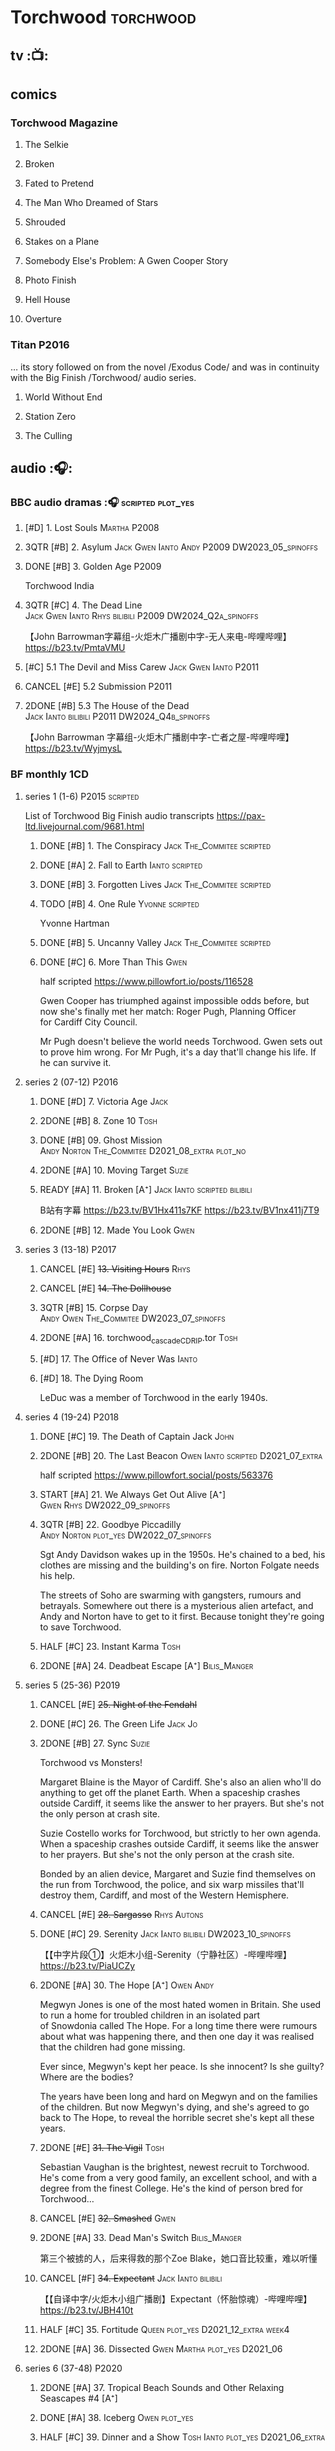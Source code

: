 #+TODO: TODO NEXT READY BLOCK TBR START HALF 3QTR | 2DONE DONE CANCEL
#+PRIORITIES: A F C

* Torchwood :torchwood:
** tv :📺:
** comics
*** Torchwood Magazine
**** The Selkie
**** Broken
**** Fated to Pretend
**** The Man Who Dreamed of Stars
**** Shrouded
**** Stakes on a Plane
**** Somebody Else's Problem: A Gwen Cooper Story
**** Photo Finish
**** Hell House
**** Overture
*** Titan :P2016:

... its story followed on from the novel /Exodus Code/ and was in continuity with the Big Finish /Torchwood/ audio series.

**** World Without End
**** Station Zero
**** The Culling
** audio :🎧:
*** BBC audio dramas :🎧:scripted:plot_yes:
**** [#D] 1. Lost Souls :Martha:P2008:
**** 3QTR [#B] 2. Asylum :Jack:Gwen:Ianto:Andy:P2009:DW2023_05_spinoffs:
     CLOSED: [2023-05-08 Mon 20:28] SCHEDULED: <2023-05-07 Sun>

**** DONE [#B] 3. Golden Age :P2009:

Torchwood India

**** 3QTR [#C] 4. The Dead Line :Jack:Gwen:Ianto:Rhys:bilibili:P2009:DW2024_Q2a_spinoffs:
     CLOSED: [2024-04-09 Tue 22:04] SCHEDULED: <2024-04-07 Sun>

【John Barrowman字幕组-火炬木广播剧中字-无人来电-哔哩哔哩】 https://b23.tv/PmtaVMU

**** [#C] 5.1 The Devil and Miss Carew :Jack:Gwen:Ianto:P2011:
**** CANCEL [#E] 5.2 Submission :P2011:
**** 2DONE [#B] 5.3 The House of the Dead :Jack:Ianto:bilibili:P2011:DW2024_Q4b_spinoffs:
     CLOSED: [2024-12-05 Thu 06:35] SCHEDULED: <2024-12-01 Sun>

【John Barrowman 字幕组-火炬木广播剧中字-亡者之屋-哔哩哔哩】 https://b23.tv/WyjmysL

*** BF monthly :1CD:
**** series 1 (1-6) :P2015:scripted:

List of Torchwood Big Finish audio transcripts
https://pax-ltd.livejournal.com/9681.html

***** DONE [#B] 1. The Conspiracy :Jack:The_Commitee:scripted:
      CLOSED: [2020-11-02 Mon 10:34]
      :PROPERTIES:
      :rating:   8.1
      :END:

***** DONE [#A] 2. Fall to Earth :Ianto:scripted:
      CLOSED: [2020-10-20 Tue 08:20]
      :PROPERTIES:
      :rating:   8.8
      :END:

***** DONE [#B] 3. Forgotten Lives :Jack:The_Commitee:scripted:
      CLOSED: <2020-11-17 Tue 10:34>
      :PROPERTIES:
      :rating:   8.0
      :END:

***** TODO [#B] 4. One Rule :Yvonne:scripted:
      SCHEDULED: <2021-11-05 Fri>
      :PROPERTIES:
      :rating:   8.1
      :END:

Yvonne Hartman

***** DONE [#B] 5. Uncanny Valley :Jack:The_Commitee:scripted:
      CLOSED: [2020-10-21 Wed 18:52]
      :PROPERTIES:
      :rating:   8.2
      :END:

***** DONE [#C] 6. More Than This :Gwen:
      CLOSED: [2021-04-24 Sat 10:12]
      :PROPERTIES:
      :rating:   7.8
      :END:

half scripted https://www.pillowfort.io/posts/116528

Gwen Cooper has triumphed against impossible odds before, but now she's finally met her match: Roger Pugh, Planning Officer for Cardiff City Council.

Mr Pugh doesn't believe the world needs Torchwood. Gwen sets out to prove him wrong. For Mr Pugh, it's a day that'll change his life. If he can survive it.

**** series 2 (07-12) :P2016:
***** DONE [#D] 7. Victoria Age :Jack:
      CLOSED: [2020-10-23 Fri 22:00]
      :PROPERTIES:
      :rating:   7.4
      :END:

***** 2DONE [#B] 8. Zone 10 :Tosh:
      CLOSED: [2020-11-19 Thu 18:32]
      :PROPERTIES:
      :rating:   8.4
      :END:

***** DONE [#B] 09. Ghost Mission :Andy:Norton:The_Commitee:D2021_08_extra:plot_no:
      CLOSED: [2021-08-08 Sun 10:52]
      :PROPERTIES:
      :rating:   8.3
      :END:

***** 2DONE [#A] 10. Moving Target :Suzie:
      CLOSED: [2020-11-19 Thu 18:32]
      :PROPERTIES:
      :rating:   8.9
      :END:

***** READY [#A] 11. Broken [A⁺] :Jack:Ianto:scripted:bilibili:
      :PROPERTIES:
      :rating:   9.1
      :END:

B站有字幕 
https://b23.tv/BV1Hx411s7KF
https://b23.tv/BV1nx411j7T9

***** 2DONE [#B] 12. Made You Look :Gwen:
      CLOSED: [2021-04-27 Tue 08:33]
      :PROPERTIES:
      :rating:   8.4
      :END:

**** series 3 (13-18) :P2017:
***** CANCEL [#E] +13. Visiting Hours+ :Rhys:
      :PROPERTIES:
      :rating:   6.4
      :END:

***** CANCEL [#E] +14. The Dollhouse+
      :PROPERTIES:
      :rating:   6.3
      :END:

***** 3QTR [#B] 15. Corpse Day :Andy:Owen:The_Commitee:DW2023_07_spinoffs:
      SCHEDULED: <2023-07-03 Mon 08:19>
      :PROPERTIES:
      :rating:   8.1
      :END:

***** 2DONE [#A] 16. torchwood_cascade_CDRIP.tor :Tosh:
      CLOSED: [2020-11-20 Fri 08:40]
      :PROPERTIES:
      :rating:   8.6
      :END:

***** [#D] 17. The Office of Never Was :Ianto:
      :PROPERTIES:
      :rating:   7.3
      :END:

***** [#D] 18. The Dying Room
      :PROPERTIES:
      :rating:   7.1
      :END:

LeDuc was a member of Torchwood in the early 1940s.

**** series 4 (19-24) :P2018:
***** DONE [#C] 19. The Death of Captain Jack :John:
      CLOSED: <2018-08-25 Sat 21:00>
      :PROPERTIES:
      :rating:   7.9
      :END:

***** 2DONE [#B] 20. The Last Beacon :Owen:Ianto:scripted:D2021_07_extra:
      CLOSED: [2021-07-15 Thu 20:04]
      :PROPERTIES:
      :r:        8.3
      :END:

half scripted https://www.pillowfort.social/posts/563376

***** START [#A] 21. We Always Get Out Alive [A⁺] :Gwen:Rhys:DW2022_09_spinoffs:
      SCHEDULED: <2022-09-26 Mon>
      :PROPERTIES:
      :rating:   9.2
      :END:

***** 3QTR [#B] 22. Goodbye Piccadilly :Andy:Norton:plot_yes:DW2022_07_spinoffs:
      SCHEDULED: <2022-07-06 Wed>
      :PROPERTIES:
      :rating:   8.1
      :END:

Sgt Andy Davidson wakes up in the 1950s. He's chained to a bed, his clothes are missing and the building's on fire. Norton Folgate needs his help.

The streets of Soho are swarming with gangsters, rumours and betrayals. Somewhere out there is a mysterious alien artefact, and Andy and Norton have to get to it first. Because tonight they're going to save Torchwood.

***** HALF [#C] 23. Instant Karma :Tosh:
      :PROPERTIES:
      :rating:   7.7
      :END:

***** 2DONE [#A] 24. Deadbeat Escape [A⁺] :Bilis_Manger:
      CLOSED: [2020-11-19 Thu 18:34]
      :PROPERTIES:
      :rating:   9.6
      :END:

**** series 5 (25-36) :P2019:
***** CANCEL [#E] +25. Night of the Fendahl+
      :PROPERTIES:
      :rating:   6.8
      :END:

***** DONE [#C] 26. The Green Life :Jack:Jo:
      CLOSED: <2020-07-05 Sun 09:49>
      :PROPERTIES:
      :rating:   7.9
      :END:

***** 2DONE [#B] 27. Sync :Suzie:
      CLOSED: [2020-11-20 Fri 07:55]
      :PROPERTIES:
      :rating:   8.4
      :END:

Torchwood vs Monsters!

Margaret Blaine is the Mayor of Cardiff. She's also an alien who'll do anything to get off the planet Earth. When a spaceship crashes outside Cardiff, it seems like the answer to her prayers. But she's not the only person at crash site.

Suzie Costello works for Torchwood, but strictly to her own agenda. When a spaceship crashes outside Cardiff, it seems like the answer to her prayers. But she's not the only person at the crash site.

Bonded by an alien device, Margaret and Suzie find themselves on the run from Torchwood, the police, and six warp missiles that'll destroy them, Cardiff, and most of the Western Hemisphere.

***** CANCEL [#E] +28. Sargasso+ :Rhys:Autons:
      :PROPERTIES:
      :rating:   6.3
      :END:

***** DONE [#C] 29. Serenity :Jack:Ianto:bilibili:DW2023_10_spinoffs:
      CLOSED: [2023-10-25 Wed 09:03] SCHEDULED: <2023-10-08 Sun>
      :PROPERTIES:
      :rating:   7.6
      :END:

【【中字片段①】火炬木小组-Serenity（宁静社区）-哔哩哔哩】 https://b23.tv/PiaUCZy

***** 2DONE [#A] 30. The Hope [A⁺] :Owen:Andy:
      CLOSED: [2021-05-08 Sat 08:04]
      :PROPERTIES:
      :rating:   9.5
      :END:

Megwyn Jones is one of the most hated women in Britain. She used to run a home for troubled children in an isolated part of Snowdonia called The Hope. For a long time there were rumours about what was happening there, and then one day it was realised that the children had gone missing.

Ever since, Megwyn's kept her peace. Is she innocent? Is she guilty? Where are the bodies?

The years have been long and hard on Megwyn and on the families of the children. But now Megwyn's dying, and she's agreed to go back to The Hope, to reveal the horrible secret she's kept all these years.

***** 2DONE [#E] +31. The Vigil+ :Tosh:
      CLOSED: [2020-11-20 Fri 07:52]
      :PROPERTIES:
      :rating:   6.6
      :END:

Sebastian Vaughan is the brightest, newest recruit to Torchwood. He's come from a very good family, an excellent school, and with a degree from the finest College. He's the kind of person bred for Torchwood...

***** CANCEL [#E] +32. Smashed+ :Gwen:
      :PROPERTIES:
      :rating:   6.8
      :END:

***** 2DONE [#A] 33. Dead Man's Switch :Bilis_Manger:
      CLOSED: [2021-04-08 Thu 19:31]
      :PROPERTIES:
      :rating:   8.6
      :END:

第三个被掳的人，后来得救的那个Zoe Blake，她口音比较重，难以听懂

***** CANCEL [#F] +34. Expectant+ :Jack:Ianto:bilibili:
      :PROPERTIES:
      :rating:   5.8
      :END:

【【自译中字/火炬木小组广播剧】Expectant（怀胎惊魂）-哔哩哔哩】 https://b23.tv/JBH410t

***** HALF [#C] 35. Fortitude :Queen:plot_yes:D2021_12_extra:week4:
      SCHEDULED: <2021-12-26 Sun>
      :PROPERTIES:
      :rating:   7.5
      :END:

***** 2DONE [#A] 36. Dissected :Gwen:Martha:plot_yes:D2021_06:
      CLOSED: [2021-06-17 Thu 23:10]
      :PROPERTIES:
      :rating:   8.9
      :END:

**** series 6 (37-48) :P2020:
***** 2DONE [#A] 37. Tropical Beach Sounds and Other Relaxing Seascapes #4 [A⁺]
      :PROPERTIES:
      :rating:   9.3
      :END:

***** DONE [#A] 38. Iceberg :Owen:plot_yes:
      CLOSED: [2021-04-24 Sat 15:37]
      :PROPERTIES:
      :rating:   8.9
      :END:

***** HALF [#C] 39. Dinner and a Show :Tosh:Ianto:plot_yes:D2021_06_extra:
      :PROPERTIES:
      :rating:   7.8
      :END:

***** DONE [#A] 40. Save Our Souls :Queen:plot_yes:
      CLOSED: <2020-08-22 Sat 10:01>
      :PROPERTIES:
      :rating:   9.1
      :END:

***** HALF [#B] 41. Red Base :Andy:plot_cast:DW2024_Q3a_spinoffs:
      SCHEDULED: <2024-06-30 Sun>
      :PROPERTIES:
      :rating:   8.1
      :END:

***** DONE [#C] 42. Ex Machina :Ianto:DW2023_01_spinoffs:
      CLOSED: [2023-01-12 Thu 08:21] SCHEDULED: <2023-01-03 Tue 21:12>
      :PROPERTIES:
      :rating:   7.9
      :END:

***** 3QTR [#B] 43. The Three Monkeys :Owen:Andy:DW2024_02_spinoffs:
      CLOSED: <2024-02-23 Fri 20:41> SCHEDULED: <2024-02-11 Sun>
      :PROPERTIES:
      :rating:   8.4
      :END:

Andy Davidson's been ordered to watch over a local businessman. Everything's always gone right for him, and Andy's long wondered why.

Owen joins him on the stakeout. He knows something – the businessman's attracted Torchwood's attention, and tonight, the two of them are going to take him down. But will luck be on their side?

***** 3QTR [#A] 44. Rhys and Ianto's Excellent Barbeque [A⁺] :Rhys:Ianto:DW2023_02_spinoffs:
      CLOSED: [2023-02-19 Sun 21:27] SCHEDULED: <2023-02-03 Fri>
      :PROPERTIES:
      :rating:   9.4
      :END:

Rhys is planning a lads' night in. Barbie in the back yard, few tins, mates and bants. But the only person who turns up is Ianto – who hasn't been invited. Hell is other people, especially when they've brought board games.

Something goes wrong. The two of them could be trapped together for eternity at a barbecue where the sausages never cook, and worse, the brewskis remain forever out of reach.

***** 2DONE [#B] 45. The Crown :Queen:
      CLOSED: [2021-05-08 Sat 22:59]
      :PROPERTIES:
      :rating:   8.4
      :END:

The Ferryman stands in shadow and waits.

The Ferryman giggles, hungers and hates.

The Ferryman comes to carry away

All who behold the crown and disobey.

Christmas Eve. Dr Gideon Parr is summoned to an asylum to check on a patient. A patient who claims to be haunted by a terrible curse. A patient who claims to be Queen Victoria.

***** HALF [#A] 46. Coffee :Ianto:D2021_07_extra:
      :PROPERTIES:
      :rating:   8.8
      :END:

***** 3QTR [#D] 47. Drive :Tosh:DW2022_11_spinoffs:
      CLOSED: [2022-11-14 Mon 09:35] SCHEDULED: <2022-11-09 Wed>
      :PROPERTIES:
      :rating:   7.3
      :END:

***** 3QTR [#B] 48. Lease of Life :Owen:D2022_05_spinoffs:
      CLOSED: <2022-05-27 Fri 09:32> SCHEDULED: <2022-05-14 Sat>
      :PROPERTIES:
      :rating:   8.3
      :END:

**** series 7 (49-60) :P2021:
***** [#A] 49. Gooseberry :Owen:Andy:
      :PROPERTIES:
      :rating:   8.7
      :END:

***** BLOCK /50. Absent Friends/ (missing)
***** 3QTR [#A] 50X. The Black Knight :Norton:plot_yes:DW2024_Q2b_spinoffs:
      CLOSED: <2024-05-06 Mon 20:48> SCHEDULED: <2024-04-28 Sun>
      :PROPERTIES:
      :rating:   8.6
      :END:

***** 3QTR [#A] 51. The Five People You Kill in Middlebrough :Yvonne:plot_yes:DW2024_01_spinoffs:
      CLOSED: [2024-01-15 Mon 08:53] SCHEDULED: <2024-01-07 Sun>
      :PROPERTIES:
      :rating:   8.5
      :END:

***** 3QTR [#A] 52. Madam I'm :Norton:Adam:Lizbeth:plot_yes:DW2023_08_spinoffs:
      CLOSED: <2023-08-23 Wed 10:27> SCHEDULED: <2023-08-27 Sun>
      :PROPERTIES:
      :rating:   8.8
      :END:

***** HALF [#C] 53. Empire of Shadows :Zack:DW2023_12_spinoffs:
      SCHEDULED: <2023-12-17 Sun>
      :PROPERTIES:
      :rating:   7.6
      :END:

***** 3QTR [#A] 54. Curios :Bilis_Manger:DW2022_12_spinoffs:
      CLOSED: [2022-12-05 Mon 21:44] SCHEDULED: <2022-12-05 Mon>
      :PROPERTIES:
      :rating:   8.9
      :END:

***** HALF [#A] 55. The Great Sontaran War :Ianto:Sontarans:D2021_11_extra:
      DEADLINE: <2021-11-25 Thu 12:50> SCHEDULED: <2021-11-27 Sat>
      :PROPERTIES:
      :rating:   8.6
      :END:

***** HALF [#C] 56. The Red List :Ace:Colchester:DW2023_05_spinoffs:
      SCHEDULED: <2023-05-28 Sun>
      :PROPERTIES:
      :rating:   7.8
      :END:

***** 3QTR [#B] 57. The Grey Mare :Ianto:DW2024_Q3b_spinoffs:
      CLOSED: <2024-09-05 Thu 22:16> SCHEDULED: <2024-08-25 Sun>
      :PROPERTIES:
      :rating:   8.3
      :END:

***** [#B] 58. Cadoc Point :Andy:
      :PROPERTIES:
      :rating:   8.4
      :END:

***** 3QTR [#A] 59. Sonny :Rhys:plot_yes:DW2024_Q2a_spinoffs:
      CLOSED: <2024-03-12 Tue 07:33> SCHEDULED: <2024-03-17 Sun>
      :PROPERTIES:
      :rating:   8.9
      :END:

***** CANCEL [#E] 60. Infidel Places :Queen:
      :PROPERTIES:
      :rating:   6.7
      :END:

**** series 8 (61-72) :P2022:
***** HALF [#C] 61. War Chest :Tosh:P2022_05:plot_yes:DW2023_04_spinoffs:
      DEADLINE: <2023-04-23 Sun> SCHEDULED: <2023-04-19 Wed 08:42>

***** HALF [#D] 62. Dead Plates :Bilis_Manger:DW2023_09_spinoffs:
      SCHEDULED: <2023-09-24 Sun>

***** HALF [#A] 63. Restricted Items Archive Entries 031–049 :Ianto:plot_yes:bilibili:dw2025_q3a_spinoffs:

【【自译中字/火炬木小组广播剧】限制级物品档案条目031-049-哔哩哔哩】 https://b23.tv/BV15N4y1e7Rk

***** 3QTR [#B] 64. Suckers :Tosh:plot_yes:DW2024_01_spinoffs:
      CLOSED: <2024-01-18 Thu 08:52> SCHEDULED: <2024-01-21 Sun>

***** [#B] 65X A Postcard from Mr Colchester :Colchester:plot_yes:
***** [#D] 65. Death in Venice :Colchester:Ace:plot_yes:
***** CANCEL [#E] 66. SUV :Ianto:Tosh:
***** [#A] 67. The Lincolnshire Poacher :Ianto:plot_yes:
***** CANCEL [#F] 68. The Empire Man :Queen:plot_yes:
***** 3QTR [#B] 69. Double part1 :Autons:P2023_01:plot_yes:DW2024_Q4a_spinoffs:
      CLOSED: [2024-12-06 Fri 08:44] SCHEDULED: <2024-11-10 Sun>

***** HALF [#B] 70. Double part2 :Autons:plot_yes:DW2024_Q4b_spinoffs:
      SCHEDULED: <2024-12-22 Sun>
      :PROPERTIES:
      :rating:   8.5
      :END:

***** [#E] 71. The Last Love Song of Suzie Costello :Suzie:plot_yes:
      :PROPERTIES:
      :rating:   6.6
      :END:

***** [#D] 72. The Thirst Trap :Andy:Rhys:plot_yes:
**** series 9 (73-84)
***** [#E] 73. Launch Date :Ianto:P2023_04:
***** [#C] 74. Sigil :Bilis_Manger:P2023_08:
***** [#E] 75. Dog Hop :Andy:plot_yes:P2024_09:
***** [#C] 76. Odyssey :plot_yes:Ood:P2024_10:
***** [#D] 77. Oodunnit :Ood:Zack:P2024_11:
***** [#D] 78. Oracle :Ood:P2023_12:
***** [#B] 79. Poppet :Rhys:P2024_01:
***** [#B] 80. Sabotage :Colchester:Ace:P2024_02:
***** [#C] 80X. Another Postcard from Mr Colchester
***** 81. Tube Strike :Ianto:P2024_03:
***** 82. Missing Molly :Ianto:P2024_04:
***** 83. Disco :Ianto:P2024_05:
***** 84. The Restoration of Catherine :Andy:Norton:P2024_06:
**** series 10
***** 85. Art Decadence :The_Mara:P2024_07:
***** 86. End Game :Tosh:P2024_08:
***** 87. The Hollow Choir :Rhys:P2024_09:
***** 88. Widdershins :P2024_10:
***** 89. Bad Connection :Suzie:P2024_11:
***** 90. Reflect :Colchester:Ace:P2024_12:
***** 90X. A Christmas Card from Mr Colchester :Colchester:P2024_12:
***** 91. Ianto's Inferno :P2025_01:
***** 92. Inseparable :Yvonne:P2025_02:
***** 93. Rictus :Zygons:P2025_03:
***** TBR 94. The Boy Who Never Laughed :Tyler:P2025_05:
***** TBR 95. Child Free :Suzie:P2025_06:
***** TBR 96. Salvage :P2025_09:
*** specials
**** 2DONE [#B] special 1: The Torchwood Archive :P2016:The_Commitee:2CD:plot_yes:
     CLOSED: [2020-11-19 Thu 18:33]
     :PROPERTIES:
     :rating:   8.3
     :END:

**** HALF [#B] special 2: Outbreak :Jack:Ianto:Gwen:Rhys:Andy:Norton:P2016:3CD:plot_yes:scripted:
     SCHEDULED: <2023-11-12 Sun>
     :PROPERTIES:
     :rating:   8.3
     :END:

***** 3QTR 1. Incubation: Know :DW2023_11_spinoffs:
      CLOSED: <2023-11-14 Tue 21:31>

***** 3QTR 2. Prodromal: Love :Norton:DW2023_11_spinoffs:
      CLOSED: [2023-11-09 Thu 10:09]

***** HALF [#B] 3. Invasion: Kill :DW2023_12_spinoffs:
      SCHEDULED: <2023-12-31 Sun>

**** DONE [#A] special 3: Believe :P2018:3CD:plot_yes:DW2024_Q3c_spinoffs:
     CLOSED: [2024-09-11 Wed 08:27] SCHEDULED: <2024-09-14 Sat>
     :PROPERTIES:
     :rating:   8.7
     :END:

The Church of the Outsiders believe that mankind is about to evolve, to reach out into the stars. Owen Harper believes that Torchwood has to do whatever it takes to stop them

**** 📂The Sins of Captain John :P2020:Captain_John:
***** HALF [#C] 1 - The Restored (7.9) :DW2022_08_spinoffs:plot_none:
      SCHEDULED: <2022-09-04 Sun>
      :PROPERTIES:
      :rating:   7.9
      :END:

***** 3QTR [#D] 2 - Escape from Nebazz :DW2023_03_spinoffs:
      CLOSED: [2023-03-23 Thu 08:53] SCHEDULED: <2023-03-26 Sun>
      :PROPERTIES:
      :rating:   7.4
      :END:

***** 3QTR [#A] 1.3 - Peach Blossom Heights :Jack:DW2023_06_spinoffs:
      CLOSED: [2023-06-15 Thu 23:32] SCHEDULED: <2023-06-11 Sun>
      :PROPERTIES:
      :rating:   9.2
      :END:

***** 2DONE [#C] 1.4 - Darker Purposes :DW2023_08_spinoffs:
      CLOSED: [2023-08-12 Sat 10:02] SCHEDULED: <2023-08-13 Sun>
      :PROPERTIES:
      :rating:   7.5
      :END:

*** tv continuation :1CD:
**** S5. Aliens Among Us :P2017_2018:
***** 2DONE [#B] 5.01 Changes Everything
      CLOSED: [2021-01-31 Sun 18:37]
      :PROPERTIES:
      :rating:   8.0
      :END:

***** 2DONE [#C] 5.02 Aliens & Sex & Chips & Gravy
      CLOSED: [2021-01-31 Sun 18:37]
      :PROPERTIES:
      :rating:   7.6
      :END:

***** 2DONE [#A] 5.03 Orr
      CLOSED: [2021-01-31 Sun 18:37]
      :PROPERTIES:
      :rating:   8.8
      :END:

***** 2DONE [#B] 5.04 Superiority Complex
      CLOSED: [2021-01-31 Sun 18:37]
      :PROPERTIES:
      :rating:   8.1
      :END:

***** START [#D] 5.5 Love Rat
***** HALF [#A] 5.6 A Kill to a View :Bilis_Manger:plot_yes:
      :PROPERTIES:
      :rating:   8.6
      :END:

***** 2DONE [#B] 5.7 Zero Hour
      CLOSED: [2021-05-07 Fri 16:50]
      :PROPERTIES:
      :rating:   8.2
      :END:

***** 3QTR [#B] 5.8 The Empty Hand :D2021_08_extra:Andy:
      :PROPERTIES:
      :rating:   8.3
      :END:

***** HALF [#A] 5.9 Poker Face :Yvonne:D2021_09_extra:plot_yes:
      SCHEDULED: <2021-09-24 Fri>
      :PROPERTIES:
      :rating:   9.1
      :END:

***** 3QTR [#A] 5.10 Tagged :D2021_10_extra:plot_yes:
      CLOSED: [2021-11-03 Wed 08:54] SCHEDULED: <2021-11-03 Wed>

***** START [#D] +5.11 Escape Room+ :D2021_11_extra:
      SCHEDULED: <2021-11-27 Sat>
      :PROPERTIES:
      :rating:   7.3
      :END:

***** HALF [#C] 5.12 - Herald of the Dawn :D2021_12_extra:week3:plot_yes:
      SCHEDULED: <2021-12-25 Sat>
      :PROPERTIES:
      :rating:   7.6
      :END:

**** S6. God Among Us :P2018_2019:plot_yes:
***** 3QTR [#A] 6.1 - Future Pain (9.0) :P2018:D2022_03_spinoffs:week1:
      CLOSED: [2022-03-18 Fri 07:07] SCHEDULED: <2022-03-30 Wed>
      :PROPERTIES:
      :ratinh:   9.0
      :END:

***** CANCEL [#F] +6.2 The Man Who Destroyed Torchwood+ (5.7) :D2022_03_spinoffs:week4:
      CLOSED: [2022-03-01 Tue 00:07] SCHEDULED: <2022-03-30 Wed>
      :PROPERTIES:
      :rating:   5.9
      :END:

***** HALF [#A] 6.3 See No Evil (8.6) :D2022_04_spinoffs:
      SCHEDULED: <2022-04-30 Sat>
      :PROPERTIES:
      :rating:   8.4
      :END:

***** HALF [#A] 6.4 Night Watch (8.6) :D2022_04_spinoffs:
      SCHEDULED: <2022-04-23 Sat>
      :PROPERTIES:
      :rating:   8.5
      :END:

***** 2DONE [#C] 6.5 Flight 405 (7.8) :Norton:P2019:DW2022_08_spinoffs:
      CLOSED: [2022-08-23 Tue 08:55] SCHEDULED: <2022-08-06 Sat>

***** 2DONE [#A] 6.6 Hostile Environment (9.0) :Tyler:DW2022_09_spinoffs:
      CLOSED: [2022-09-26 Mon 19:42] SCHEDULED: <2022-09-11 Sun>

***** 3QTR [#A] 6.7 Another Man's Shoes (8.8) :Norton:P2019:DW2022_10_spinoffs:
      CLOSED: [2022-10-27 Thu 21:38] SCHEDULED: <2022-10-29 Sat>

***** 3QTR [#A] 6.8 Eye of the Storm (8.8) :Norton:P2019:DW2022_10_spinoffs:
      CLOSED: [2022-11-01 Tue 08:25] SCHEDULED: <2022-11-01 Tue>

***** 3QTR [#B] 6.9 A Mother's Son (8.2) :DW2022_11_spinoffs:
      CLOSED: [2022-11-21 Mon 09:16] SCHEDULED: <2022-11-27 Sun>

***** HALF [#B] 6.10 ScrapeJane (8.2) :DW2022_12_spinoffs:
      SCHEDULED: <2022-12-16 Fri 09:59>

***** 3QTR [#A] 6.11 Day Zero (8.7) :DW2023_01_spinoffs:
      CLOSED: [2023-01-28 Sat 08:42] SCHEDULED: <2023-01-31 Tue>

***** 3QTR [#B] 6.12 Thoughts and Prayers (8.2) :Yvonne:Orr:God:P2019:DW2023_02_spinoffs:
      CLOSED: [2023-02-27 Mon 08:33] SCHEDULED: <2023-02-20 Mon 21:42>

**** 📂S7. Among Us :P2023_07:plot_yes:
***** START [#C] 7.1 Aliens Next Door :Ng:Orr:DW2024_Q2b_spinoffs:
      SCHEDULED: <2024-05-12 Sun>

***** 3QTR [#C] 7.2 Colin Alone :Colchester:DW2024_Q3a_spinoffs:
      CLOSED: [2024-05-30 Thu 19:34] SCHEDULED: <2024-06-16 Sun>
      :PROPERTIES:
      :rating:   7.6
      :END:

***** 3QTR [#B] 7.3 Misty Eyes :Gwen:Rhys:Ng:DW2024_Q3b_spinoffs:
      CLOSED: [2024-08-23 Fri 19:39] SCHEDULED: <2024-08-03 Sat 21:03>
      :PROPERTIES:
      :rating:   8.4
      :END:

***** HALF [#C] 7.4 Moderation :Tyler:dw2025_q1a_spinoffs:
      SCHEDULED: <2025-01-05 Sun>

***** [#E] 7.5 Propaganda :Orr:
***** 3QTR [#A] 7.6 At Her Majesty’s Pleasure :Yvonne:Andy:DW2024_Q4a_spinoffs:
      CLOSED: [2024-10-19 Sat 20:47] SCHEDULED: <2024-10-20 Sun>

***** 3QTR [#A] 7.7 Cuckoo (9.1) :Bilis_Manger:Ianto:dw2025_q2a_spinoffs:
      CLOSED: <2025-04-23 Wed 15:53> SCHEDULED: <2025-04-20 Sun>

***** TODO [#A] 7.8 Pariahs :Yvonne:Colchester:Ng:Tyler:Orr:dw2025_q2b_spinoffs:
***** [#B] 7.9 How I Conquered the World :Yvonne:Orr:Colchester:
      :PROPERTIES:
      :rating:   8.8
      :END:

***** [#B] 7.10 Doomscroll :Orr:Colchester:Tyler:Ng:
***** [#B] 7.11 Heistland :Yvonne:Orr:Tyler:
***** [#C] 7.12 The Apocalypse Starts at 6 PM :Yvonne:Og:
*** 📂The Lives of Captain Jack :🎧:Jack:1CD:
**** vol.1 :P2017:
***** HALF [#D] 1.1 The Year After I Died
      :PROPERTIES:
      :rating:   7.2
      :END:

***** HALF [#C] 1.2 Wednesdays For Beginners :Jackie:
      :PROPERTIES:
      :rating:   7.6
      :END:

***** [#D] 1.3 One Enchanted Evening
      :PROPERTIES:
      :rating:   7.4
      :END:

***** DONE [#C] 1.4 Month 25 :dw2025_q2a_spinoffs:
      CLOSED: <2018-08-19 Sun 21:58> SCHEDULED: <2025-04-27 Sun>
      :PROPERTIES:
      :rating:   7.7
      :END:

**** vol.2 :P2019:
***** [#B] 2.1 Piece of Mind :6th_Dr:
      :PROPERTIES:
      :rating:   8.0
      :END:

***** [#E] 2.2 What Have I Done?
      :PROPERTIES:
      :rating:   6.5
      :END:

***** CANCEL [#E] 2.3 Driving Miss Wells
      CLOSED: [2021-04-23 Fri 23:05]
      :PROPERTIES:
      :rating:   6.3
      :END:

**** vol.3 :P2020:
***** HALF [#A] 3.1 Crush :D2021_07_extra:Jackie:
      :PROPERTIES:
      :rating:   8.2
      :END:

***** DONE [#B] 3.2 Mighty and Despair :D2021_08_extra:plot_no:
      CLOSED: [2021-08-27 Fri 08:54]
      :PROPERTIES:
      :rating:   8.0
      :END:

***** DONE [#A] 3.3 R&J (9.4) :River:bilibili:
      CLOSED: <2020-09-21 Mon 20:30>
      :PROPERTIES:
      :rating:   9.4
      :END:

【【神秘博士/火炬木广播剧翻译】R&J（博士、上校和宋江的超时空三角恋情！）-哔哩哔哩】https://b23.tv/IZfO0B

*** Torchwood One :tw1:🎧:1CD:
**** TW1 vol.1: Before the Fall :P2017:
***** 3QTR [#B] 1.1 New Girl :D2022_06_spinoffs:
      CLOSED: [2022-06-19 Sun 09:27] SCHEDULED: <2022-06-04 Sat>
      :PROPERTIES:
      :rating:   8.2
      :END:

***** HALF [#E] 1.2 - Through The Ruins :D2022_06_spinoffs:
      SCHEDULED: <2022-06-16 Thu>

***** HALF [#E] 1.3 - Uprising :DW2022_07_spinoffs:
      SCHEDULED: <2022-07-16 Sat>

**** TW1 vol.2: Machines :P2018:
***** BLOCK [#E] 2.1 - The Law Machines

超级电脑 WOTAN 最早出现于老版3x10 The War Machines 

***** [#C] 2.2 - Blind Summit
      :PROPERTIES:
      :rating:   7.7
      :END:

***** [#A] 2.3 - 9 to 5
      :PROPERTIES:
      :rating:   8.6
      :END:

**** TW1 vol.3: Latter Days :P2019:
***** 3QTR [#B] 3.1 - Retirement Plan :DW2023_06_spinoffs:
      CLOSED: [2023-06-29 Thu 08:29] SCHEDULED: <2023-06-25 Sun>
      :PROPERTIES:
      :rating:   8.3
      :END:

***** HALF [#D] 3.2 - Locker 15 :DW2023_07_spinoffs:
      SCHEDULED: <2023-07-20 Thu 19:52>
      :PROPERTIES:
      :rating:   7.1
      :END:

***** 3QTR [#A] 3.3 - The Rockery :DW2023_09_spinoffs:
      CLOSED: [2023-09-05 Tue 08:45] SCHEDULED: <2023-09-10 Sun>
      :PROPERTIES:
      :rating:   8.6
      :END:

**** TW1 vol.4: Nightmares :P2022_04:
***** [#A] 4.1 My Guest Tonight
***** [#C] 4.2 Lola
***** [#A] 4.3 Less Majesty
**** TW1 vol.5: I Hate Mondays :P2024_05:plot_yes:
***** 5.1 Dinner for Yvonne

https://tardis.wiki/wiki/Dinner_for_Yvonne_(audio_story)

***** 5.2 By Royal Appointment
***** 5.3 Nerves
*** Torchwood Soho
**** DONE [#A] TW Soho #1: Parasite :3CD:P2020:plot_yes:Norton:Andy:Lizbeth:

https://tardis.fandom.com/wiki/Parasite_(audio_story)

- 1.1 The Man From Room 13
- 1.1 Meet Mr Lyme 
- 1.3 The Mould
- 1.4 The Spread
- 1.5 The Dead Hand
- 1.6 The Liberty of Norton Folgate

***** part 1-2 :DW2023_03_spinoffs:
      CLOSED: [2023-03-24 Fri 08:26] SCHEDULED: <2023-03-05 Sun>

***** part 3-6 :DW2023_04_spinoffs:
      CLOSED: [2023-04-21 Fri 09:00] DEADLINE: <2023-04-23 Sun>

**** [#B] TW Soho #2: Ashenden :Norton:Andy:Lizbeth:P2021:plot_yes:

- 2.1. Pimlico
- 2.2. O Little Town Of Ashenden
- 2.3. The National Health
- 2.4. Rivers of Blood
- 2.5. Now is the Time for All Good Men
- 2.6. The Hour of the Hollow Man

**** TW Soho #3 The Unbegotten :Norton:Andy:Lizbeth:P2022_10:plot_yes:
**** TW Soho #4: Ascension :P2024_07:
* River Song :River:
** prose
*** DONE [#A] The Legends of River Song 瑞文·宋传奇 :P2016:己购:
    CLOSED: [2020-09-27 Sun 21:07]
    :PROPERTIES:
    :goodreads: 3.97
    :END:

*** DONE [#C] novel: Angel's Kiss
    CLOSED: <2020-09-24 Thu 21:08>
    :PROPERTIES:
    :goodreads: 3.7
    :END:

*** [#A] The Ruby's Curse :P2021:
    :PROPERTIES:
    :goodreads: 4.2
    :END:

** audio :🎧:
*** The Diary of River Song
**** DoRS 1 :P2015:scripted:
***** DONE [#E] 1.1 The Boundless Sea (6.6) :bilibili:
      CLOSED: <2020-09-12 Sat 21:11>

【【神秘博士广播剧】The Diary of River Song 101 The Boundless Sea 无垠之海-哔哩哔哩】 https://b23.tv/j9Mtlpe

***** DONE [#C] 1.2 I Went to a Marvellous Party (7.2) :bilibili:
      CLOSED: <2020-09-15 Tue 21:11>

【【神秘博士广播剧】The Dairy of River Song 102 I Went to a Marvellous Party 我参加了个超棒的派对-哔哩哔哩】 https://b23.tv/onVG8Eh

***** 2DONE [#B] 1.3 Signs (8.0) :bilibili:
      CLOSED: <2020-09-18 Fri 21:11>

【【神秘博士广播剧】The Dairy of River Song 103 Signs 蛛丝马迹-哔哩哔哩】 https://b23.tv/wujwoEt

***** DONE [#B] 1.4 The Rulers of the Universe (8.4) :8th_Dr:
      CLOSED: [2020-09-21 Mon 21:06]

**** DoRS 2 :P2016:plot_yes:
***** DONE [#C] 2.1 - The Unknown (7.8) :7th_Dr:
      CLOSED: [2020-11-19 Thu 07:59]

***** DONE [#A] 2.2 - Five Twenty-Nine (9.0)
      CLOSED: <2020-11-17 Tue 07:59>

***** 3QTR [#B] 2.3 - World Enough and Time (8.0) :6th_Dr:DW2023_08_doctor:
      CLOSED: [2023-08-17 Thu 21:44] SCHEDULED: <2023-08-12 Sat>

***** HALF [#C] 2.4 - The Eye of the Storm (7.7) :6th_Dr:7th_Dr:DW2023_08_doctor:
      SCHEDULED: <2023-08-31 Thu>

故事太乱了

**** DoRS 3 :P2018:
***** DONE [#A] 3.1 The Lady in the Lake (8.8)
      CLOSED: <2021-01-01 Fri 08:59>
      :PROPERTIES:
      :rating:   8.8
      :END:

***** HALF [#C] 3.2 A Requiem for the Doctor (7.8) :5th_Dr:
      :PROPERTIES:
      :rating:   7.8
      :END:

***** DONE [#A] 3.3 My Dinner with Andrew (8.9) :5th_Dr:D2021_05:
      CLOSED: <2021-05-20 Thu 22:59>
      :PROPERTIES:
      :rating:   8.9
      :END:

Welcome, Mesdames et Messieurs, to The Bumptious Gastropod.

The most exclusive, most discreet dining experience outside the universe. For the restaurant exists beyond spacetime itself, and the usual rules of causality do not apply. Anything could happen.

It is here that the Doctor has a date. With River Song. And with death.

***** 2DONE [#D] 3.4 The Furies (7.3) :5th_Dr:
      CLOSED: [2021-06-17 Thu 23:09]
      :PROPERTIES:
      :rating:   7.3
      :END:

Stories of the Furies abound across the cosmos: vengeful spirits hounding guilty souls to death. Madame Kovarian taught them to a child raised in fear, trained to kill, and placed inside a spacesuit.

Kovarian knows the universe’s greatest threat, the Doctor must be eliminated. An assassin was created for that purpose.

But if Melody Pond has failed, Kovarian will simply have to try again...

**** DoRS 4 :P2018:
***** HALF [#D] 4.1 - Time in a Bottle :DW2024_Q2b_spinoffs:
      SCHEDULED: <2024-04-28 Sun>
      :PROPERTIES:
      :rating:   7.3
      :END:

River is recruited by a rival to explore a star system where time no longer exists.

Professor Jemima Still has picked up a signal from an impossible source and takes an expert team to investigate.

But their mission is about to unleash hell upon the universe…

***** START [#C] 4.2 - Kings of Infinite Space :DW2024_Q4a_spinoffs:
      SCHEDULED: <2024-11-03 Sun>
      :PROPERTIES:
      :rating:   7.7
      :END:

With the Discordia on their tail, River and her friends run for their lives across time and space. But when your opponent can twist cause and effect to ensure victory at every turn, then escape may well be impossible.

***** HALF [#B] 4.3 - Whodunnit? :dw2025_q1a_spinoffs:
      SCHEDULED: <2025-01-19 Sun>
      :PROPERTIES:
      :rating:   8.0
      :END:

***** HALF [#A] 4.4 - Someone I Once Knew :4th_Dr:dw2025_q1b_doctor:
      SCHEDULED: <2025-03-22 Sat>
      :PROPERTIES:
      :rating:   8.6
      :END:

**** DoRS 5 :P2019:
***** 2DONE [#A] 5.1 The Bekdel Test :Master_missy:plot_yes:bilibili:
      CLOSED: [2021-05-28 Fri 08:51]
      :PROPERTIES:
      :rating:   8.6
      :END:

【［神秘博士广播剧］missy和river被绑架至神秘研究所，幕后黑手究竟是谁?《River Song的日记: 贝克德尔测验》-哔哩哔哩】 https://b23.tv/MNnZ13F

***** 2DONE [#D] 5.2 Animal Instinct :Master_decayed:D2021_07_extra:plot_no:
      CLOSED: [2021-07-27 Tue 23:11]
      :PROPERTIES:
      :rating:   7.4
      :END:

Beevers Master

***** 3QTR [#C] 5.3 The Lifeboat and the Deathboat :Master_roberts:plot_yes:D2021_09_extra:plot_yes:bilibili:
      SCHEDULED: <2021-09-21 Tue>
      :PROPERTIES:
      :rating:   7.7
      :END:

Roberts Master

【【神秘博士广播剧】The Diary of River Song 503 The Lifeboat and The Deathboat 生死同舟-哔哩哔哩】 https://b23.tv/e4DTZDO

***** 3QTR [#D] 5.4 Concealed Weapon :Master_war:D2021_08_extra:
      :PROPERTIES:
      :rating:   7.4
      :END:

**** DoRS 6 :P2019:
***** DONE [#C] 6.1 An Unearthly Woman (7.5) :1st_Dr:Susan:Ian:D2021_10_extra:
      CLOSED: [2021-11-03 Wed 19:51] SCHEDULED: <2021-11-03 Wed>

***** 3QTR [#D] 6.2 The Web of Time             (7.0) :great_intelligence:DW2022_07_spinoffs:
      CLOSED: [2022-07-06 Wed 21:50] SCHEDULED: <2022-07-16 Sat>

***** CANCEL [#E] +6.3 Peepshow+
      :PROPERTIES:
      :rating:   6.5
      :END:

***** START [#C] 6.4 The Talents of Greel        (7.8) :Jago:plot_yes:
**** DoRS 7 :P2020:
***** HALF [#C] 7.1 Colony of Strangers :DW2022_12_spinoffs:
      SCHEDULED: <2022-12-24 Sat>
      :PROPERTIES:
      :rating:   7.7
      :END:

***** HALF [#D] 7.2 Abbey of Heretics :DW2023_01_spinoffs:
      SCHEDULED: <2023-01-31 Tue>
      :PROPERTIES:
      :rating:   7.2
      :END:

***** TODO [#A] 7.3 Barrister to the Stars :dw2025_q2b_spinoffs:
      SCHEDULED: <2024-05-31 Fri>
      :PROPERTIES:
      :rating:   8.9
      :END:

***** [#D] 7.4 Carnival of Angels :plot_yes:
      :PROPERTIES:
      :rating:   7.0
      :END:

**** DoRS 8 :P2021:
***** HALF [#D] 8.1 Slight Glimpses of Tomorrow (7.1) :plot_yes:DW2023_11_spinoffs:
      SCHEDULED: <2023-11-12 Sun>

***** [#C] 8.2 A Brave New World (7.6) :10th_Dr:
***** [#C] 8.3 A Forever Home (7.5) :K9:
***** HALF [#E] 8.4 Queen of the Mechonoids     (6.5) :Anya:Mark_7:
**** 📂DoRS 9 - New Recruit :P2021_10:2buy:
***** 3QTR [#B] 9.1 The Blood Woods :Liz:Brigadier:D2022_01_spinoffs:
      CLOSED: [2022-01-14 Fri 08:37] SCHEDULED: <2022-01-26 Wed>
      :PROPERTIES:
      :rating:   7.9
      :END:

***** 3QTR [#C] 9.2 Terror of the Suburbs :D2022_01_spinoffs:
      CLOSED: <2022-01-24 Mon 21:44> SCHEDULED: <2022-01-26 Wed>
      :PROPERTIES:
      :rating:   7.2
      :END:

***** CANCEL [#E] 9.3. Never Alone :D2022_03_spinoffs:
      CLOSED: [2022-03-30 Wed 19:27]
      :PROPERTIES:
      :rating:   6.1
      :END:

***** HALF [#B] 9.4. Rivers of Light :Liz:3rd_Dr:D2022_03_spinoffs:Master_nemesis:
      SCHEDULED: <2022-03-19 Sat>
      :PROPERTIES:
      :rating:   8.1
      :END:

**** 📂DoRS 10 - Two Rivers and a Firewall :P2022_08:
***** [#C] 10.1 The Two Rivers
***** [#F] 10.2 Beauty on the Inside
***** [#E] 10.3 Black Friday :Autons:
***** [#E] 10.4 Firewall
**** 📂DoRS 11 - Friend of the Family :P2023_01:
***** [#A] part1. The Rules of the House
***** [#A] part2. The Key to the Door
***** [#A] part3. The Bird from the Nest
***** [#A] part4. The Isle on the Shore
**** 📂DoRS 12 - The Orphan Quartet :P2023_08:
***** [#E] 12.1 The Excise Men
***** [#E] 12.2 Harvest of the Krotons
***** [#A] 12.3 Dead Man Talking
***** [#E] 12.4 The Wife of River Song
*** The Death and Life of River Song
**** DLRS1: Last Words :P2024_08:
***** 1.1 Apokalypsis
***** 1.2 Fate & Fatality
***** 1.3 The Black Hours
***** 1.4 Book of the Dead
**** DLRS2: Ace and Tegan :Ace:Tegan:P2025_03
***** 2.1 Castaways
***** 2.2 Driftwood
***** 2.3 Dead Rising
***** 2.4 The End is the Beginning is the End
*** misc
**** DONE R&J (The Lives of Captain Jack #3.3) :Jack:
     CLOSED: <2020-09-14 Mon 21:12>

**** The Power of River Song (UNIT 8.3/8.4)
**** START Emancipation (8th of March #1) :P2019:Leela:
     SCHEDULED: <2021-12-31 Fri>

* Jago & Litefoot :🎧:Jago:Litefoot:
** [#A] CC3.11 The Mahogany Murderers (8.9) :2009:
   SCHEDULED: <2021-12-31 Fri>

** J&L series 1 :P2010:
*** [#B] 1.1 - The Bloodless Soldier           (8.1)
*** [#C] 1.2 - The Bellova Devil  (7.9)
*** [#C] 1.3 - The Spirit Trap                 (7.8)
*** [#C] 1.4 - The Similarity Engine           (7.9)
** J&L series 2 :P2011:
*** [#A] 2.1 - Litefoot and Sanders            (8.6)
*** [#C] 2.2 - The Necropolis Express          (7.8)
*** [#B] 2.3 - The Theatre of Dreams           (8.4)
*** [#C] 2.4 - The Ruthven Inheritance         (7.8)
** J&L series 3 :P2012:Leela:
*** [#D] 3.1 Dead Men's Tales                  (7.3)
*** [#D] 3.2 The Man at the End of the Garden  (7.4)
*** [#B] 3.3 Swan Song                         (8.2)
*** [#C] 3.4 Chronoclasm                       (7.9)
** J&L series 4 :P2012:6th_Dr:
*** START [#C] 4.1 - Jago in Love (7.6)
*** START [#C] 4.2 - Beautiful Things (7.9)
*** START [#D] 4.3 - The Lonely Clock                (7.4)
*** START [#C] 4.4 - The Hourglass Killers (7.9)
*** [#C] Voyage to Venus                       (7.8)
*** [#E] +Voyage to the New World+              (7.0)
** J&L series 5 :P2013:
*** 3QTR [#B] 5.1 - The Age of Revolution  (8.0) :D2021_07_extra:
    CLOSED: <2021-08-13 Fri 08:16>

*** 3QTR [#E] +5.2 - The Case of the Gluttonous Guru (6.8)+ :D2021_09_extra:plot_no:
    CLOSED: [2021-09-13 Mon 10:10] SCHEDULED: <2021-09-04 Sat>

*** HALF [#C] 5.3 - The Bloodchild Codex            (7.9) :D2021_09_extra:
    SCHEDULED: <2021-09-10 Fri>

*** HALF [#C] 5.4 - The Last Act (7.8) :D2021_11_extra:
    DEADLINE: <2021-11-24 Wed 22:32> SCHEDULED: <2021-11-27 Sat>
    :PROPERTIES:
    :rating:   7.8
    :END:

** J&L series 6 :P2013:
*** HALF [#C] 6.1 - The Skeleton Quay :D2022_05_spinoffs:
    SCHEDULED: <2022-05-07 Sat>
    :PROPERTIES:
    :rating:   7.8
    :END:

*** [#D] 6.2 - Return of the Repressed :D2022_05_spinoffs:
    SCHEDULED: <2022-05-28 Sat>
    :PROPERTIES:
    :rating:   7.1
    :END:

*** [#D] 6.3 - Military Intelligence :D2022_06_spinoffs:
    SCHEDULED: <2022-06-16 Thu>
    :PROPERTIES:
    :rating:   7.4
    :END:

*** HALF [#C] 6.4 - The Trial of George Litefoot :D2022_06_spinoffs:
    DEADLINE: <2022-06-23 Thu 20:40> SCHEDULED: <2022-06-26 Sun>
    :PROPERTIES:
    :rating:   7.8
    :END:

** J&L series 7 :P2014:
*** 3QTR [#B] 7.1 The Monstrous Menagerie :DW2022_08_spinoffs:
    CLOSED: [2022-09-02 Fri 19:14] SCHEDULED: <2022-09-04 Sun>
    :PROPERTIES:
    :rating:   8.1
    :END:

*** [#D] 7.2 The Night of 1000 Stars :Leela:plot_no:DW2023_11_spinoffs:
    SCHEDULED: <2023-11-19 Sun>
    :PROPERTIES:
    :rating:   7.2
    :END:

*** HALF [#A] 7.3 Murder at Moorsey Manor           (8.7) :DW2023_01_spinoffs:
    SCHEDULED: <2023-01-09 Mon 21:33>

*** HALF [#C] 7.4 The Wax Princess :Jack_the_Ripper:plot_cast:DW2023_03_spinoffs:
    SCHEDULED: <2023-03-12 Sun>
    :PROPERTIES:
    :rating:   7.5
    :END:

** J&L series 8 :P2014:
*** START [#A] 8.1 - Encore of the Scorchies         (8.9) :DW2023_08_spinoffs:
    SCHEDULED: <2023-08-13 Sun>

*** START [#D] 8.2 - The Backwards Men :DW2023_09_spinoffs:
    SCHEDULED: <2023-09-17 Sun>
    :PROPERTIES:
    :rating:   7.3
    :END:

*** START [#D] 8.3 - Jago & Litefoot & Patsy :DW2024_01_spinoffs:
    SCHEDULED: <2024-01-14 Sun>
    :PROPERTIES:
    :rating:   7.2
    :END:

*** START [#C] 8.4 - Higson & Quick :DW2024_Q2a_spinoffs:
    SCHEDULED: <2024-04-07 Sun>
    :PROPERTIES:
    :rating:   7.7
    :END:

** J&L series 9 :P2015:
*** 3QTR [#B] 9.1 - The Flying Frenchmen :DW2024_Q3b_spinoffs:
    CLOSED: <2024-08-08 Thu 20:56> SCHEDULED: <2024-08-04 Sun>
    :PROPERTIES:
    :rating:   8.1
    :END:

*** HALF [#B] 9.2 - The Devil's Dicemen :DW2024_Q4a_spinoffs:
    SCHEDULED: <2024-10-27 Sun>
    :PROPERTIES:
    :rating:   8.1
    :END:

*** HALF [#C] 9.3 - Island of Death :dw2025_q1b_spinoffs:
    SCHEDULED: <2025-02-23 Sun>
    :PROPERTIES:
    :rating:   7.5
    :END:

*** TODO [#D] 9.4 - Return of the Nightmare :dw2025_q2b_spinoffs:
    :PROPERTIES:
    :rating:   7.4
    :END:

** J&L series 10 :P2015:
*** [#C] 10.1 - The Case of the Missing Gasogene (7.9)
*** [#C] 10.2 - The Year of the Bat              (7.7)
*** [#B] 10.3 - The Mourning After               (8.2)
*** [#A] 10.4 - The Museum of Curiosities
    :PROPERTIES:
    :rating:   8.5
    :END:

*** [#A] 10.X Jago & Litefoot & Strax - The Haunting  (8.7)
** J&L series 11 :P2016:
*** [#C] 11.1 - Jago and Son (7.6)
*** [#D] 11.2 - Maurice (7.2)
*** [#C] 11.3 - The Woman in White (8.1)
    :PROPERTIES:
    :rating:   7.9
    :END:

*** 3QTR [#B] 11.4 - Masterpiece :Master_decayed:D2021_08_extra:plot_no:
    :PROPERTIES:
    :rating:   8.0
    :END:

** J&L series 12 :P2016:
*** [#B] 12.1 - Picture This (8.0)
*** [#B] 12.2 - The Flickermen (8.0)
*** [#B] 12.3 - School of Blood (8.1)
*** [#D] 12.4 - Warm Blood (7.4)
** J&L series 13 :P2017:
*** [#C] 13.1 - The Stuff of Nightmares (7.8)
*** [#C] 13.2 - Chapel of Night (7.7)
*** [#B] 13.3 - How The Other Half Lives (8.0)
*** [#D] 13.4 - Too Much Reality (7.4)
** J&L series 14 :audiobook:P2021:
*** 14.1 The Red Hand
*** 14.2 The Laughing Policeman
*** 14.3 The Corridors of Power
*** 14.4 A Command Performance
** J&L Forever
*** [#B] Jago & Litefoot Forever (8.3) :P2018:Queen:6th_Dr:
*** [#C] ST 7.3/7.4 The Jago & Litefoot Revival (7.8) :P2017:10th_Dr:11th_Dr:
** J&L misc
*** 3QTR [#C] (WoDW) Mind Games (7.5) ↗ :P2014:
*** DONE [#B] 6DLA: Stage Fright (8.4) :P2015:
*** [#A] Benjamin & Baxter (documentary)                     (8.8)
* Gallifrey :🎧:Gallifrey:Romana_2:
** series 1 :plot_simple:P2004:
*** HALF [#C] 1.1 Weapon of Choice :D2021_08_extra:bilibili:
    :PROPERTIES:
    :rating:   7.6
    :END:
【神秘博士广播剧熟肉】Gallifrey 101 武器的选择-Weapon of Choice
https://www.bilibili.com/video/BV11y421h7vR
*** 3QTR [#C] 1.2 Square One :D2021_09_extra:overdue:bilibili:
    CLOSED: [2021-11-03 Wed 21:05] SCHEDULED: <2021-11-03 Wed>
    :PROPERTIES:
    :rating:   7.6
    :END:

【【神秘博士广播剧熟肉】Gallifrey 102-Square One 最初的起点-哔哩哔哩】 
https://www.bilibili.com/video/BV1tx4y1b7be

*** HALF [#C] 1.3 The Inquiry :bilibili:D2021_11_extra:
    SCHEDULED: <2021-11-27 Sat>
    :PROPERTIES:
    :rating:   7.8
    :END:

【【神秘博士衍生广播剧Gallifrey熟肉】The inquiry-调查103-哔哩哔哩】 
https://www.bilibili.com/video/BV1dT4y1b7mf

*** 3QTR [#B] 1.4 A Blind Eye :D2021_12_extra:bilibili:
    CLOSED: [2021-12-21 Tue 21:39] SCHEDULED: <2021-12-15 Wed>
    :PROPERTIES:
    :rating:   8.4
    :END:

【【神秘博士广播剧熟肉】Gallifrey 104 A Blind Eye 视而不见-哔哩哔哩】
https://www.bilibili.com/video/BV1Ab421J7bg

** series 2 :P2005:
*** 3QTR [#B] 2.1 - Lies :D2022_01_spinoffs:bilibili:
    SCHEDULED: <2022-01-16 Sun>
    :PROPERTIES:
    :rating:   8.4
    :END:

【【神秘博士广播剧熟肉】Gallifrey 201 Lies-谎言-哔哩哔哩】
https://www.bilibili.com/video/BV1F8DYYFEnQ

*** 3QTR [#B] 2.2 - Spirit :D2022_01_spinoffs:
    SCHEDULED: <2022-01-16 Sun>
    :PROPERTIES:
    :rating:   8.4
    :END:

*** 3QTR [#B] 2.3 - Pandora :D2022_02_spinoffs:
    CLOSED: [2022-02-12 Sat 15:45] SCHEDULED: <2022-02-16 Wed>
    :PROPERTIES:
    :rating:   8.4
    :END:

*** 3QTR [#C] 2.4 - Insurgency :D2022_02_spinoffs:
    CLOSED: [2022-03-29 Tue 21:39] SCHEDULED: <2022-02-28 Mon>
    :PROPERTIES:
    :rating:   7.6
    :END:

*** 3QTR [#B] 2.5 - Imperiatrix :D2022_03_spinoffs:week3:
    CLOSED: [2022-06-27 Mon 18:16] SCHEDULED: <2022-03-12 Sat>
    :PROPERTIES:
    :rating:   8.4
    :END:

** series 3 :P2006:plot_yes:
*** HALF [#B] 3.1 - Fractures (8.0) :DW2022_07_spinoffs:
    SCHEDULED: <2022-07-16 Sat>

*** 3QTR [#B] 3.2 - Warfare (8.3) :DW2022_08_spinoffs:
    CLOSED: [2022-08-12 Fri 21:10] SCHEDULED: <2022-08-13 Sat>

*** 3QTR [#C] 3.3 - Appropriation (7.9) :DW2024_02_spinoffs:
    CLOSED: <2024-02-26 Mon 08:28> SCHEDULED: <2024-02-25 Sun>

*** 3QTR [#A] 3.4 - Mindbomb (8.9) :DW2024_Q2b_spinoffs:
    CLOSED: [2024-05-24 Fri 08:48] SCHEDULED: <2024-05-12 Sun>

*** HALF [#B] 3.5 - Panacea (8.1) :DW2024_Q3c_spinoffs:
    SCHEDULED: <2024-10-13 Sun>

** series 4 :P2011:plot_yes:2buy:
*** HALF [#B] 4.1 - Reborn       (8.0) :DW2022_09_spinoffs:
    SCHEDULED: <2022-09-18 Sun>

*** 3QTR [#A] 4.2 - Disassembled (9.1) :DW2022_10_spinoffs:
    CLOSED: [2022-10-30 Sun 19:57] SCHEDULED: <2022-10-15 Sat>

*** 3QTR [#B] 4.3 - Annihilation (8.0) :DW2022_11_spinoffs:
    CLOSED: [2022-11-18 Fri 08:56] SCHEDULED: <2022-11-20 Sun>

*** 3QTR [#C] 4.4 - Forever      (7.9) :DW2022_12_spinoffs:
    CLOSED: [2023-02-14 Tue 23:04] SCHEDULED: <2022-12-28 Wed 08:50>

** series 5 :P2013:plot_yes:
*** HALF [#E] 5.1 - Emancipation :DW2023_02_spinoffs:
    SCHEDULED: <2023-02-15 Wed 08:48>
    :PROPERTIES:
    :rating:   6.9
    :END:

*** HALF [#E] 5.2 - Evolution :DW2023_03_spinoffs:
    SCHEDULED: <2023-03-05 Sun>
    :PROPERTIES:
    :rating:   6.5
    :END:

*** HALF [#D] 5.3 - Arbitration :Daleks:DW2023_04_spinoffs:
    DEADLINE: <2023-04-23 Sun> SCHEDULED: <2023-04-17 Mon 09:51>
    :PROPERTIES:
    :rating:   7.2
    :END:

** series 6 :P2013:plot_yes:
*** 3QTR [#C] 6.1 - Extermination :DW2023_07_spinoffs:
    CLOSED: [2023-07-26 Wed 09:08] SCHEDULED: <2023-07-16 Sun>

*** HALF [#B] 6.2 - Renaissance :Romana_3:DW2023_09_spinoffs:
    SCHEDULED: <2023-09-24 Sun>
    :PROPERTIES:
    :rating:   8.1
    :END:

*** HALF [#B] 6.3 - Ascension :dw2025_q2a_spinoffs:
    SCHEDULED: <2025-05-04 Sun>

** special: WoDW#4 Second Sight ↗
** [#B] 7.0 - Intervention Earth :P2015:
** [#A] 8.0 - Enemy Lines :P2016:
** 📂Echoes Through Eternity :P2024_11:
*** 1. Damned if You Do :Narvin:
*** 2. The Questing Beast :Braxiatel:
*** 3. In Search of Lost Time :Ace:
*** 4. Damned if You Don't :Narvin:
* Bernice Summerfield :Benny:
** Bernice Summerfield :🎧:
*** Series 1 :P1999:
**** HALF [#C] 1.1 Oh No It Isn't :plot_yes:2CD:DW2022_07_spinoffs:
     SCHEDULED: <2022-07-06 Wed>
     :PROPERTIES:
     :rating:   7.9
     :END:

**** CANCEL 1.2 Beyond the Sun
     :PROPERTIES:
     :rating:   6.2
     :END:

**** [#D] 1.3 Walking to Babylon :2CD:
**** CANCEL 1.4 Birthright
     :PROPERTIES:
     :rating:   6.7
     :END:

**** 3QTR [#A] 1.5 Just War :WW2:2CD:plot_yes:DW2024_Q3c_spinoffs:
     CLOSED: [2024-10-07 Mon 07:54] SCHEDULED: <2024-10-05 Sat>
     :PROPERTIES:
     :rating:   9.2
     :END:

纳粹占领了英国领土，英国公民被驱逐到欧洲集中营。那些不与德国人合作的人被枪杀。

这不是一个平行宇宙：它是根西岛，1941年，Bernice 被困在这里。杰森无处可寻，她必须独自经历可怕的情况。

某处出了点问题。纳粹正在制造一种秘密武器，将对战争的结果产生决定性影响，Benny 必须让历史回到正确的轨道......

**** CANCEL [#F] 1.6 Dragon's Wrath
     :PROPERTIES:
     :rating:   5.9
     :END:

**** Making Myths
**** Closure
*** Series 2 :P2001:
**** [#D] 2.3 - The Extinction Event
     :PROPERTIES:
     :rating:   7.0
     :END:

*** Series 3 :P2002:plot_yes_dwg:
**** [#D] 3.1 - The Greatest Shop in the Galaxy
     :PROPERTIES:
     :rating:   7.3
     :END:

**** HALF [#C] 3.2 - The Green Eyed Monster :plot_yes:DW2024_02_spinoffs:
     SCHEDULED: <2024-02-29 Thu>
     :PROPERTIES:
     :rating:   7.5
     :END:

http://drwhoguide.com/bs_a06.htm

**** [#D] 3.3 - Dance of the Dead :ice_warriors:
     :PROPERTIES:
     :rating:   7.4
     :END:

**** [#D] 3.4 - The Mirror Effect
     :PROPERTIES:
     :rating:   7.4
     :END:

http://drwhoguide.com/bs_a08.htm

*** Series 4 :P2003:
**** [#E] 4.1 The Bellotron Incident :Bev:Brax:Rutans:
**** [#C] 4.2 - The Draconian Rage
     :PROPERTIES:
     :rating:   7.7
     :END:

**** [#B] 4.4 - Death and the Daleks :Bev:plot_yes_dwg:已购:
     :PROPERTIES:
     :rating:   8.0
     :END:

http://drwhoguide.com/bs_a12.htm


Braxiatel的收藏被第五轴占据，由伯尼斯过去的人物领导。

当伯尼斯的朋友们即将摆脱入侵者时，伯妮丝进行了一次绝望的救援行动，回到了她很久以前最后一次去的地方。

与此同时，布拉克西特尔面临着自己的命运，杰森为了他的爱冒着一切风险。生命支离破碎，失去了生命，争夺Braxiatel收藏的战斗即将结束。

我们的英雄将获得自由或死亡

*** Series 5 :P2004:plot_yes_dwg:
**** novel: The Big Hunt
**** anthology: A Life Worth Living
**** anthology: A Life in Pieces
**** 2DONE [#A] 5.1 The Grel Escape :DW2022_08_spinoffs:
     CLOSED: [2022-08-03 Wed 19:48] SCHEDULED: <2022-08-06 Sat>
     :PROPERTIES:
     :rating:   8.5
     :END:

http://drwhoguide.com/bs_a13.htm

**** [#E] +5.2 The Bone of Contention+
**** 3QTR [#B] 5.3 The Relics of Jegg-Sau :plot_yes_dwg:DW2024_Q3a_spinoffs:
     CLOSED: [2024-07-15 Mon 21:12] SCHEDULED: <2024-07-07 Sun>
     :PROPERTIES:
     :rating:   8.1
     :END:

https://doctorwho.guide/bs_a15.htm

**** [#D] 5.4 The Masquerade of Death
     :PROPERTIES:
     :rating:   7.0
     :END:

**** special: Sliver Lining :Cybermen:

http://drwhoguide.com/bs_dwm5.htm

*** Series 6 :P2005:plot_yes_dwg:
**** novel: The Tree of Life
**** anthology: Paralel Lives
**** anthology: Something Changed
**** [#F] +6.1 The Heat's Desire+
**** [#C] 6.2 The Kingdom of the Blind
     :PROPERTIES:
     :rating:   7.7
     :END:

http://drwhoguide.com/bs_a18.htm

**** [#D] 6.3 The Lost Museum
     :PROPERTIES:
     :rating:   7.0
     :END:

**** [#F] +6.4 The Goddes Quandary+
**** HALF [#A] BS6.5 The Crystal of Cantus :Cybermen:D2022_03_spinoffs:
     SCHEDULED: <2022-03-19 Sat>
     :PROPERTIES:
     :rating:   8.7
     :END:

*** Series 7 :P2006:plot_yes_dwg:
**** [#E] 7.1 - The Tartarus Gate
**** 3QTR [#B] 7.2 Timeless Passages (8.4) :DW2024_Q2a_spinoffs:
     CLOSED: [2024-03-24 Sun 07:38] SCHEDULED: <2024-03-24 Sun>

**** [#D] 7.3 The Worst Thing in the World (7.4)
**** [#C] 7.4 Summer of Love (7.7) :Bev:
**** [#C] 7.5 The Oracle of Delphi (7.7)
**** [#B] 7.6 The Empire State (8.1)
*** Series 8 :P2007:plot_yes_dwg:
**** [#D] 8.1 - The Tub Full of Cats
**** [#A] 8.2 The Judas Gift (8.5) :Bev:
**** [#A] 8.3 Freedom of Informatiom (8.6)
**** [#A] 8.4 The End of The World (8.8)
**** [#B] 8.5 The Final Amendment (8.2)
**** [#A] 8.6 The Wake (8.9)
*** Series 9 :P2008:plot_yes_dwg:
**** [#D] 9.1 - Beyond the Sea
**** [#D] 9.2 - The Adolescence of Time
**** [#A] 9.3 The Adventure of the Diogenes Damsel
**** [#C] 9.4 - The Diet of Worms
*** Series 10 :P2009:
**** [#A] 10.1 - Glory Days :Bev:
**** [#C] 10.2 - Absence
**** [#C] 10.3 - Venus Mantrap
**** [#D] 10.4 - Secret Origins
*** Series 11 :P2010:
**** [#B] 11.1 - Resurrecting the Past :Bev:
**** [#A] 11.2 - Escaping the Future :Bev:
**** 3QTR [#A] BS11.3 - Year Zero :plot_yes:DW2023_05_spinoffs:
     CLOSED: <2023-05-12 Fri 08:16> SCHEDULED: <2023-05-14 Sun>

**** 3QTR [#C] BS11.4 - Dead Man's Switch :plot_yes:DW2023_06_spinoffs:
     CLOSED: [2023-06-20 Tue 08:08] SCHEDULED: <2023-06-18 Sun>

** Bernice Summerfield (boxset) :🎧:
*** Boxset 1: Epoch :P2011:Atlantis:plot_yes:
**** HALF [#B] 1.1 The Kraken's Lament :Jack_McSpringheel:DW2023_09_spinoffs:
     SCHEDULED: <2023-09-21 Thu>
     :PROPERTIES:
     :rating:   7.9
     :END:

**** 3QTR [#B] 1.2 The Temple of Questions :Ruth_Leonidas:DW2023_10_spinoffs:
     CLOSED: [2023-10-20 Fri 00:20] SCHEDULED: <2023-10-08 Sun>
     :PROPERTIES:
     :rating:   8.0
     :END:

**** 2DONE [#C] 1.3 Private Enemy No. 1 :Ruth_Leonidas:DW2023_12_spinoffs:
     CLOSED: [2023-12-19 Tue 08:53] SCHEDULED: <2023-12-17 Sun>
     :PROPERTIES:
     :rating:   7.8
     :END:

**** 3QTR [#B] 1.4 Judgement Day :Jack_McSpringheel:Ruth_Leonidas:DW2024_01_spinoffs:
     CLOSED: [2024-01-17 Wed 08:48] SCHEDULED: <2024-01-14 Sun>
     :PROPERTIES:
     :rating:   8.3
     :END:

*** Boxset 2: Road Trip :P2012:plot_yes:Ruth_Leonidas:
**** [#C] 2.1 Brand Management
     :PROPERTIES:
     :rating:   7.7
     :END:

**** [#C] 2.2 Bad Habits
     :PROPERTIES:
     :rating:   7.9
     :END:

**** [#C] 2.3 Paradise Frost :Jack_McSpringheel:
     :PROPERTIES:
     :rating:   7.6
     :END:

**** novel: The Weather on Versimmon
*** Boxset 3: Legion :P2012:plot_yes:
**** [#C] 3.1 - Vesuvius Falling
     :PROPERTIES:
     :rating:   7.8
     :END:

**** [#C] 3.2 - Shades of Gray
     :PROPERTIES:
     :rating:   7.7
     :END:

**** [#B] 3.3 - Everybody Loves Irving
     :PROPERTIES:
     :rating:   8.0
     :END:

*** SP: Many Happy Returns :P2012:
*** Boxset 4: New Frontiers :P2013:
*** Boxset 5: Missing Persons :P2014:
** New Adventures of BS :🎧:
*** Volume 1 :7th_Dr:P2014:
**** 3QTR [#B] 1.1 - The Revolution :DW2023_07_doctor:
     CLOSED: [2023-07-29 Sat 15:59] SCHEDULED: <2023-07-26 Wed 20:34>
     :PROPERTIES:
     :rating:   8.0
     :END:

**** [#D] 1.2 - Good Night, Sweet Ladies
     :PROPERTIES:
     :rating:   7.2
     :END:

**** [#D] 1.3 - Random Ghosts
     :PROPERTIES:
     :rating:   7.4
     :END:

**** [#B] 1.4 - The Lights of Skaro
     :PROPERTIES:
     :rating:   8.0
     :END:

Bernice Summerfield is on Skaro, and she's very much on her own. The Doctor can't get to her, not this time. All Benny can do is stay alive for as long as possible. And, in a city full of Daleks, that's not going to be very long.

*** vol.2 The Triumph of Sutekh :Sutekh:P2015:
**** 3QTR [#C] 2.1 - The Pyramid of Sutekh :7th_Dr:dw2025_q2a_doctor:
     CLOSED: <2025-04-10 Thu 12:58> SCHEDULED: <2025-04-05 Sat>
     :PROPERTIES:
     :rating:   7.9
     :END:

**** HALF [#D] 2.2 - The Vaults of Osiris :Benny:Ace:dw2025_q2a_spinoffs:
     SCHEDULED: <2025-05-04 Sun>

**** [#B] 2.3 - The Eye of Horus :7th_Dr:
**** [#C] 2.4 - The Tears of Isis :7th_Dr:Ace:
*** vol.3 The Unbound Universe :unbound_universe:Unbound_Dr:P2016:
**** HALF Unbound #2: Sympathy for the Devil :bilibili:Master_unbound:

【【神秘博士广播剧熟肉】Unbound: Sympathy for the Devil 怜悯恶魔-哔哩哔哩】 
https://www.bilibili.com/video/BV1QT41147a8

**** Unbound #8: Masters of War
**** 3QTR [#B] 3.1 - The Library In The Body :D2021_08_extra:plot_no:D2021_12_extra:week2:
     CLOSED: <2021-12-12 Sun 20:42> SCHEDULED: <2021-12-11 Sat>
     :PROPERTIES:
     :rating:   8.3
     :END:

**** 3QTR [#A] 3.2 - Planet X :D2021_09_dr:plot_no:overdue:
     CLOSED: <2021-11-03 Wed 14:27> SCHEDULED: <2021-10-30 Sat>
     :PROPERTIES:
     :rating:   8.5
     :END:

**** HALF [#D] 3.3 - The Very Dark Thing :D2021_11_doctor:
     DEADLINE: <2021-11-22 Mon> SCHEDULED: <2021-11-20 Sat>
     :PROPERTIES:
     :rating:   7.3
     :END:

**** HALF [#B] 3.4 - The Emporium At The End :Master_unbound:D2021_12_doctor:week2:
     SCHEDULED: <2021-12-11 Sat>
     :PROPERTIES:
     :rating:   8.3
     :END:

*** vol.4 Ruler of the Universe :unbound_universe:Unbound_Dr:P2017:
**** HALF [#C] 4.1 - The City And The Clock :D2022_02_spinoffs:
     SCHEDULED: <2022-02-17 Thu>
     :PROPERTIES:
     :rating:   7.5
     :END:

**** HALF [#A] 4.2 - Asking For A Friend :D2022_02_spinoffs:
     SCHEDULED: <2022-02-28 Mon>
     :PROPERTIES:
     :rating:   9.2
     :END:

**** HALF [#A] 4.3 - Truant :D2022_04_spinoffs:
     SCHEDULED: <2022-04-30 Sat>
     :PROPERTIES:
     :rating:   8.7
     :END:

**** HALF [#A] 4.4 - The True Saviour Of The Universe :D2022_04_spinoffs:
     SCHEDULED: <2022-04-23 Sat>
     :PROPERTIES:
     :rating:   8.9
     :END:

*** vol.5 Buried Memories :Unbound_Dr:P2019:
**** HALF [#C] 5.1 Pride of the Lampian (7.9) :DW2022_09_extra:
     SCHEDULED: <2022-09-10 Sat>
     :PROPERTIES:
     :rating:   7.9
     :END:

**** TODO [#B] 5.2 Clear History
     :PROPERTIES:
     :rating:   8.1
     :END:

**** TODO [#B] 5.3 Dead and Breakfast
     :PROPERTIES:
     :rating:   8.2
     :END:

**** [#B] 5.4 Burrowed Time
     :PROPERTIES:
     :rating:   8.3
     :END:

*** vol.6 Lost in Translation :Unbound_Dr:P2020:
**** [#A] 6.1 - Have I Told You Lately?
     :PROPERTIES:
     :rating:   9.0
     :END:

**** [#D] 6.2 - The Undying Truth
     :PROPERTIES:
     :rating:   7.2
     :END:

**** [#A] 6.3 - Inertia
     :PROPERTIES:
     :rating:   8.9
     :END:

**** [#A] 6.4 - Gallifrey
     :PROPERTIES:
     :rating:   8.7
     :END:

*** vol.7 Blood & Steel :P2022_09:Cybermen:Unbound_Dr:2buy:
**** 2DONE [#B] 7.1 Willkommen 欢迎 :DW2022_11_doctor:
     CLOSED: [2023-03-22 Wed 08:44] SCHEDULED: <2022-11-23 Wed>

**** 3QTR [#B] 7.2 Wulf :DW2022_12_doctor:
     CLOSED: [2022-12-25 Sun 22:28] SCHEDULED: <2022-12-28 Wed>

**** HALF [#B] 7.3 Ubermensch 超人 :DW2023_02_spinoffs:
     SCHEDULED: <2023-02-16 Thu 21:07>

**** 3QTR [#B] 7.4 Auf Wiedersehen 再见 :DW2023_03_doctor:
     CLOSED: [2023-03-23 Thu 21:40] SCHEDULED: <2023-03-25 Sat>

*** vol.8 The Eternity Club :½CD:
**** 8.1 The Armageddon Chair :P2024_09:
**** 8.2 Triumph of the Drahvin :P2024_09:
**** 8.3 Rhubarb :P2024_10:
**** 8.4 Please Retain Your Ticket for the Cloakroom :P2024_10:
**** 8.5 The Terrible Shame of a Tree :P2024_11:
**** 8.6 Mr Pym has an Adventure :P2024_11:
**** 8.7 Sanctuary :P2024_12:
**** 8.8 Liturgy of Death :P2024_12:
** Treasury :P2018:🗣:plot_yes:
*** [#B] The Evacuation of Bernice Summerfield Considered as a Short Film by Terry Gilliam
*** [#A] And Then Again :7th_Dr:
*** [#C] Misplaced Spring
*** [#E] Solar Max and the Seven-Handed Snake-Mother
*** [#E] Walking Backwards for Christmas
*** [#A] The Least Important Man
*** [#F] Bernice Summerfield and the Library of Books
*** [#A] A Mutual Friend :Sarah:
** special: The Story So Far :P2018:plot_yes:🎧:
*** 3QTR [#B] 1.1 Ever After Happy :DW2024_Q3b_spinoffs:
    CLOSED: <2024-09-04 Wed 20:36> SCHEDULED: <2024-08-31 Sat>

*** [#C] 1.2 The Grel Invasion of Earth
*** [#A] 1.3 Braxiatel in Love
*** [#B] 2.1 Every Dark Thought
*** [#D] 2.2 Empress of the Drahvins
*** 3QTR [#A] 2.3 The Angel of History :Unbound_Dr:DW2024_Q4b_spinoffs:
    CLOSED: [2024-11-29 Fri 08:53] SCHEDULED: <2024-11-17 Sun>
    :PROPERTIES:
    :rating:   8.9
    :END:

* #Master
** Missy :Master_missy:🎧:
*** 📂Missy series 1
**** START [#C] 1.1 A Spoonful of Mayhem :D2021_07_extra:
     :PROPERTIES:
     :rating:   7.7
     :END:

**** HALF [#A] 1.2 Divorced, Beheaded, Regenerated :Monk:D2021_08_extra:plot_no:bilibili:
     :PROPERTIES:
     :rating:   9.0
     :END:

【「重製版熟肉神秘博士廣播劇」Missy 102 Divorced, Beheaded, Regenerated-哔哩哔哩】 https://b23.tv/BV1P5411M7Li

**** 3QTR [#A] 1.3 The Broken Clock :D2021_10_extra:plot_no:bilibili:
     CLOSED: [2021-11-27 Sat 08:52] DEADLINE: <2021-11-30 Tue> SCHEDULED: <2021-11-13 Sat>
     :PROPERTIES:
     :rating:   8.6
     :END:

【【神秘博士广播剧】Missy 103 The broken clock 破碎时钟-哔哩哔哩】 https://b23.tv/R2cqU0o

**** [#E] +1.4 - The Belly of the Beast+ :D2021_11_master:
     SCHEDULED: <2021-11-20 Sat>
     :PROPERTIES:
     :rating:   6.8
     :END:

*** 📂Missy series 2
**** HALF [#A] 2.1 - The Lumiat :D2022_05_spinoffs:plot_yes:bilibili:
     SCHEDULED: <2022-05-21 Sat>
     :PROPERTIES:
     :rating:   8.8
     :END:

【【神秘博士广播剧】Missy 201 The Lumiat-哔哩哔哩】 
https://www.bilibili.com/video/BV1K94y1971F

**** HALF [#E] +2.2 - Brimstone and Terror+ :plot_no:DW2022_08_spinoffs:
     SCHEDULED: <2022-08-13 Sat>
     :PROPERTIES:
     :rating:   6.8
     :END:

**** HALF [#D] 2.3 - Treason and Plot :plot_cast:DW2023_04_spinoffs:
     SCHEDULED: <2023-04-16 Sun>
     :PROPERTIES:
     :rating:   7.2
     :END:

**** HALF [#B] 2.4 - Too Many Masters :Monk:plot_no:DW2024_Q4a_spinoffs:
     SCHEDULED: <2024-10-12 Sat>
     :PROPERTIES:
     :rating:   8.2
     :END:

*** 📂Missy and the Monk :P2021:
**** [#D] 3.1 Body and Soulless
**** [#E] 3.2 War Seed
**** [#D] 3.3 Two Monks, One Mistress
*** 📂Bad Influence :P2024_05:
**** 4.1 Missy and the Time Assassin
**** 4.2 Bad Apple Brigade
**** 4.3 The Baron Robbers
** 📕The Missy Chronicles :anthology:📄:
*** Dismemberment :hanzify:

http://670641333.lofter.com/post/1dfa202c_efdc1153

https://tieba.baidu.com/p/5863165791

*** Lords and Masters
*** Teddy Sparkles Must Die!
*** The Liar, the Glitch and the War Zone
*** Girl Power! :12th_Dr:Nardole:
*** Alit in Underland :Master_saxon:
** Masterful :🎧:
*** READY Masterful :bilibili:

【【神秘博士广播剧】Masterful 混乱之主 01-哔哩哔哩】 
https://www.bilibili.com/video/BV1mM41167DL

【【神秘博士广播剧】Masterful 混乱之主 02-哔哩哔哩】 
https://www.bilibili.com/video/BV1AG4y1m75H

【【神秘博士广播剧】Masterful 混乱之主 03-哔哩哔哩】 
https://www.bilibili.com/video/BV1oY41197ms/

*** 2DONE [#A] _ST8.10 - I Am The Master_ ⭐ :Master:bilibili:DW2023_06_spinoffs:
    CLOSED: [2023-05-23 Tue 22:12] SCHEDULED: <2023-06-25 Sun>

【【神秘博士广播剧汉化】法师独白，关爱脆皮，人人有责 Short Trips: I am the Master-哔哩哔哩】 https://b23.tv/71Jon0F

*** The Switching
*** Terror of the Master :audiobook:bilibili:Master_nemesis:

- 上： 【【有声书汉化】准将的困扰 Terror of the Master 上-哔哩哔哩】 https://b23.tv/7SioMBV

** Master! :Master_roberts:🎧:
*** HALF [#C] Vienna #0 The Memory Box :D2021_12_extra:week2:
    SCHEDULED: <2021-12-10 Fri>
    :PROPERTIES:
    :rating:   7.9
    :END:

*** 📂Master! vol.1 :plot_yes:
**** 3QTR [#B] 1.1 Faustian :DW2022_07_extra:
     CLOSED: [2022-07-21 Thu 19:49] SCHEDULED: <2022-07-10 Sun>
     :PROPERTIES:
     :rating:   8.2
     :END:

**** HALF [#D] 1.2 Prey :Vienna:plot_yes:DW2022_10_spinoffs:
     SCHEDULED: <2022-10-15 Sat>
     :PROPERTIES:
     :rating:   7.4
     :END:

**** HALF [#A] 1.3. Vengeance :DW2022_10_spinoffs:bilibili:
     SCHEDULED: <2022-11-01 Tue>
     :PROPERTIES:
     :rating:   8.6
     :END:

【【神秘博士广播剧】MASTER! 103 复仇-哔哩哔哩】 https://b23.tv/rYJARj9

*** 📂Master! vol.2 Nemesis Express :Vienna:P2022_10:
**** [#F] 2.1 - Nemesis Express
**** [#E] 2.2 - Capture the Chronovore!
**** [#F] 2.3 - Passion
*** 📂Master! vol.3 Planet Doom :Vienna:P2024_02:
**** READY [#E] 3.1 Basilisk :bilibili:dw2025_q2a_spinoffs:
     SCHEDULED: <2025-05-04 Sun>

【【神秘博士广播剧】MASTER！301 Basilisk 蛇怪计划-哔哩哔哩】 https://b23.tv/BV1oc1mY2Eea
**** READY [#D] 3.2 Axos Rising :bilibili:

【【神秘博士广播剧】MASTER! 302 Axos Rising Axos崛起-哔哩哔哩】 https://b23.tv/BV1cR2RYmEhC

**** READY [#D] 3.3 Hellbound :bilibili:

【【神秘博士广播剧】MASTER! 303 Hellbound 地狱之旅-哔哩哔哩】 https://b23.tv/BV1pVDmYTEn9

** The War Master  ↗
** Call Me Master :Master_spy:
*** vol.1 Inner Demons :P2025_02:
**** READY 1.1 Self-Help :bilibili:

【【神秘博士广播剧】Call Me Master-101 Self-help 自救-哔哩哔哩】 https://b23.tv/BV18wLUzgEhL

**** 1.2 The Clockwork Swan
**** 1.3 The Good Life
** misc
*** 3QTR [#B] CC8.1 Mastermind :Master_decayed:Ruth_Matheson:the_Vault:UNIT:DW2024_02_spinoffs:
    CLOSED: <2024-02-28 Wed 08:07> SCHEDULED: <2024-02-25 Sun>

*** [#C] ST10.XA Master Thief :Master_nemesis:
    :PROPERTIES:
    :rating:   7.6
    :END:

** 📕I am The Master :📄:
*** 1. Anger Management :Master_nemesis:
*** 2. The Dead Travel Fast :Master_decayed:
*** 3. Missy's Magical Mystery Mission :Master_missy:
*** 4. A Master of Disguise :Master_tremas:
*** 5. The Night Harvest :Master_saxon:
*** 6. The Master and Margarita :Master_spy:
* #Daleks :daleks:
** #Davros :Davros:
*** tv :📺:
**** 12x03 Genesis of the Daleks :4th_Dr:Sarah:
**** DONE 17x01 Destiny of the Daleks :4th_Dr:Romana_2:
     CLOSED: [2021-09-26 Sun 08:19]

**** DONE 21x04 Resurrection of the Daleks :5th_Dr:
     CLOSED: [2021-10-05 Tue 20:27]

**** DONE 22x06 Revelation of the Daleks :6th_Dr:Peri:
     CLOSED: [2021-11-13 Sat 16:38]

**** DONE 25x01 Remembrance of the Daleks :7th_Dr:Ace:
     CLOSED: <2021-11-01 Mon 19:54>

*** audio :🎧:
**** I, Davros :plot_yes_dwg:
***** HALF [#A] 1. Innocence
      SCHEDULED: <2021-12-05 Sun>
      :PROPERTIES:
      :rating:   8.7
      :END:

http://drwhoguide.com/davros01.htm

***** [#A] 2. Purity :D2021_Q1:
      :PROPERTIES:
      :rating:   8.7
      :END:

***** [#A] 3. Corruption
      :PROPERTIES:
      :rating:   8.7
      :END:

***** [#A] 4. Guilt
      :PROPERTIES:
      :rating:   8.9
      :END:

**** 3QTR MR48. Davros :6th_Dr:D2021_10_davros:
     CLOSED: [2021-10-31 Sun 20:40] SCHEDULED: <2021-10-30 Sat>

after /Resurrection of the Daleks/

**** HALF [#C] +MR65. The Juggernauts+ :6th_Dr:Mel:Davros:D2021_11_davros:plot_no:
     SCHEDULED: <2021-11-13 Sat>
     :PROPERTIES:
     :rating:   7.8
     :END:

after /Revelation of the Daleks/

**** [#D] The Davros Mission
     :PROPERTIES:
     :rating:   7.0
     :END:

**** DONE Terror Firma :8th_Dr:D2021_09:

after /Remembrance of the Daleks/

**** 3QTR [#C] MR156. The Curse of Davros :6th_Dr:Flip:D2021_12_davros:week3:
     CLOSED: <2021-12-23 Thu 20:53> SCHEDULED: <2021-12-25 Sat>
     :PROPERTIES:
     :rating:   7.9
     :END:

*** comics
**** CANCEL +DWM31. Abel's Story+
     CLOSED: [2021-11-14 Sun 22:53]

Davros 只出现在新闻画面

**** DONE DWM55. Nemesis of the Daleks
**** DONE DWM74. Emperor of the Daleks!
     CLOSED: <2021-11-14 Sun 17:26>

**** DONE DWM84. Up Above the Gods :6th_Dr:
     CLOSED: [2021-11-14 Sun 22:52]

** Dalek Wars
*** First Dalek War (22 century)
**** tv: The Dalek Invasion of Earth :1st_Dr:
**** tv: The Chase
**** comics: The Daleks Chronicles
**** 3QTR MR015 The Mutant Phase :Dalek_War_1st:🎧:5th_Dr:Nyssa:D2021_10_daleks:
     CLOSED: [2021-10-23 Sat 20:14]

**** 2DONE MR193 Masters of Earth :Dalek_War_1st:6th_Dr:Peri:🎧:D2021_10_daleks:
     CLOSED: [2021-10-18 Mon 20:19]

**** HALF [#C] EA7.1 After the Daleks :Susan:
     :PROPERTIES:
     :rating:   7.9
     :END:

**** 3QTR 8DA 4.09 Lucie Miller / 4.10 To the Death :Dalek_War_1st:🎧:D2021_10_daleks:
     CLOSED: [2021-10-17 Sun 15:11]

*** Second Dalek War (25xx)
**** tv: Frontier in Space
**** tv: Planet of the Daleks
**** 2DONE [#C] audio: Out of Time :Dalek_War_2nd:D2021_10_daleks:10th_Dr:🎧:bilibili:
     CLOSED: [2021-10-24 Sun 22:15]
     :PROPERTIES:
     :rating:   7.9
     :END:

【【David Tennant】Big Finish广播剧熟肉 Out of Time-哔哩哔哩】https://b23.tv/PTTovz

**** DONE novel: Prisoner of the Daleks
     CLOSED: <2021-10-16 Sat 10:18>

**** TODO [#C] Love and War :🎧:📔:7th_Dr:Ace:Benny:
     SCHEDULED: <2021-12-01 Wed>
     :PROPERTIES:
     :rating:   7.5
     :END:

**** comics :📚:
***** DONE Abslom Daak... Dalek Killer
      CLOSED: <2021-10-24 Sun 06:26>

***** DONE Star Tigers
      CLOSED: <2021-10-26 Tue 06:26>

***** DONE Nemesis of the Daleks
      CLOSED: <2021-10-29 Fri 11:11>

DWM 152-155

***** TODO Pureblood

DWM193-196

***** DONE Emperor of the Daleks! :D2021_11:📚:
      CLOSED: <2021-11-14 Sun 05:26> SCHEDULED: <2021-11-13 Sat>

DWM 197-202

*** Third Dalek War (25xx)
**** TV 11x3 Death to the Daleks 

The Third Dalek War broke out in the same period as its predecessor and the Human-Draconian war. It supposedly occurred prior to Steven Taylor's native time period, 

*** Great War (36-40th century) :SSS_agents:

The Great War was the name used by the Daleks to identify a series of galactic conflicts fought after the year 4000 which nearly resulted in the extinction of the Dalek race. (PROSE: The Evil of the Daleks)

**** tv: Misson to the Unknown
**** tv: The Daleks' Master Plan
**** OVERDUE comics: The Only Good Dalek :D2021_11:📚:
     SCHEDULED: <2021-11-28 Sun>

**** HALF [#E] +LS2.2 The Destroyers+ :D2021_11_dalek:Sara_Kingdom:Mark_7:plot_yes:
     SCHEDULED: <2021-11-06 Sat>
     :PROPERTIES:
     :rating:   6.7
     :END:

**** DONE [#B] EA3.4: The Sontarans :Sara_Kingdom:Steven:D2021_11_daleks:
     SCHEDULED: <2021-11-06 Sat>
     :PROPERTIES:
     :rating:   8.1
     :END:

**** TODO 8.5 Time's Assassin / 8.7-8.8 The Perfect Prisoners
     SCHEDULED: <2021-12-01 Wed>

**** HALF [#E] +DoRS 8.4: Queen of the Mechonoids+ :D2021_11_dalek:Anya:Mark_7:plot_no:
     SCHEDULED: <2021-11-06 Sat>
     :PROPERTIES:
     :rating:   6.5
     :END:

**** Dalek Universe
***** HALF [#E] +DU0 The Dalek Protocol+ :4th_Dr:Anya:Mark_7:plot_no:D2021_11_dalek:
      SCHEDULED: <2021-11-06 Sat>
      :PROPERTIES:
      :rating:   6.6
      :END:

*** Second Great Dalek Occupation
**** Dalek Empire vol.1 ↗ :Susan_Mendes:Kalendorf:
**** Dalek Empire vol.4 The Fearless ↗
** Dalek Empire :🎧:
*** Dalek Empire vol.1 :Susan_Mendes:Kalendorf:
*** BR5 - Return of the Daleks :7th_Dr:Susan_Mendes:Kalendorf:
*** Dalek Empire vol.2 :Susan_Mendes:Kalendorf:
* #Cybermen :Cybermen:
** The Complete Story of The Cybermen :D2022_Q4:

https://www.youtube.com/watch?v=r1BCt3CQARs

** The Complete Story of The Cyber Wars :D2022_Q4:

https://www.youtube.com/watch?v=zO1CxiQ2Dmk 

** CyberMondas
*** 2DONE DWC: 04x02 The Tenth Planet :1D:
*** DONE 10x11 World Enough and Time :12D:D2022_Q4:
*** DONE [#A] MR034 Spare Parts :5th_Dr:
    CLOSED: [2021-03-16 Tue 20:59]
    :PROPERTIES:
    :rating:   9.2
    :END:

*** DONE [#B] MR058 The Harvest :7th_Dr:
    :PROPERTIES:
    :rating:   8.4
    :END:

*** 2DONE [#D] MR087 The Gathering :5th_Dr:
    :PROPERTIES:
    :rating:   7.0
    :END:

*** 2DONE [#A] MR153 The Silver Turk :8th_Dr:Mary:DW2022_12_doctor:
    CLOSED: [2022-12-09 Fri 20:16] SCHEDULED: <2022-11-26 Sat>
    :PROPERTIES:
    :rating:   8.6
    :END:

*** DONE COMIC: The Good Soldier :7th_Dr:D2022_Q4:

DWM 175-178

*** COMIC: The Cybermen :no_doctor:D2022_Q4:
** CyberTelosian
*** 2DONE DWC 04x06 The Moonbase :2D:
*** 2DONE DWC 05x01 The Tomb of the Cybermen
*** CANCEL [#E] 4DA 4.8 Return to Telos :4D:
    CLOSED: [2021-03-16 Tue 23:18]
    :PROPERTIES:
    :rating:   6.0
    :END:

*** CANCEL [#E] EA 2.4 The Isos Network :2D:
    CLOSED: [2021-03-16 Tue 23:18]
    :PROPERTIES:
    :rating:   6.3
    :END:

** CyberFaction
*** DONE The Wheel in Space :📺:2nd_Dr:DW2022_12_extra:
    CLOSED: <2023-01-02 Mon 15:11> SCHEDULED: <2023-01-03 Tue>

*** DONE The Invasion :📺:2nd_Dr:
*** Death in Heaven :📺:12th_Dr:
*** audio
**** DONE [#E] MR017 Sword of Orion :8th_Dr:
     CLOSED: [2021-03-16 Tue 23:18]
     :PROPERTIES:
     :rating:   6.8
     :END:

**** Cyberman 1
***** 3QTR [#C] 1.1 - Scorpius :plot_yes:D2022_01_cybermen:
      CLOSED: <2022-01-12 Wed 08:55> SCHEDULED: <2022-01-16 Sun>
      :PROPERTIES:
      :rating:   7.7
      :END:

***** 3QTR [#C] 1.2 - Fear :plot_yes:D2022_01_cybermen:
      CLOSED: <2022-01-13 Thu 20:36> SCHEDULED: <2022-01-16 Sun>
      :PROPERTIES:
      :rating:   7.7
      :END:

***** 3QTR [#C] 1.3 - Conversion :scripted:plot_no:D2022_02_spinoffs:
      CLOSED: [2022-02-12 Sat 15:45] SCHEDULED: <2022-02-13 Sun>
      :PROPERTIES:
      :rating:   7.7
      :END:

https://tardis.fandom.com/wiki/Conversion_(Cyberman_audio_story)

***** HALF [#D] 1.4 - Telos :D2022_02_spinoffs:
      SCHEDULED: <2022-02-28 Mon>
      :PROPERTIES:
      :rating:   7.4
      :END:

**** Cyberman 2
***** [#B] 2.1 - Outsiders
      :PROPERTIES:
      :rating:   8.0
      :END:

***** [#C] 2.2 - Terror
      :PROPERTIES:
      :rating:   7.8
      :END:

***** [#B] 2.3 - Machines
      :PROPERTIES:
      :rating:   8.0
      :END:

***** [#C] 2.4 - Extinction
      :PROPERTIES:
      :rating:   7.7
      :END:

**** 2DONE [#B] MR103 The Girl Who Never Was :8th_Dr:Charley:
     :PROPERTIES:
     :rating:   8.4
     :END:

**** CANCEL [#E] +MR112a Kingdom of Silver+ :7th_Dr:
     :PROPERTIES:
     :rating:   6.7
     :END:

**** [#B] MR135 Legend of the Cybermen :6th_Dr:D2022_Q4:
     :PROPERTIES:
     :rating:   8.4
     :END:

**** [#D] MR199 Last of the Cybermen :6th_Dr:
     :PROPERTIES:
     :rating:   7.1
     :END:

**** 2DONE [#C] 3DA 4.2 The Tyrants of Logic :3rd_Dr:
     :PROPERTIES:
     :rating:   7.5
     :END:

**** DONE [#A] 8DA 1.7/1.8 Human Resources :8th_Dr:
     :PROPERTIES:
     :rating:   8.5
     :END:

rating 8.7/8.3

** CyberNeomorph
*** DONE 19x06 Earthshock :📺:DW2022_11_extra:
    CLOSED: [2022-11-19 Sat 18:31]

*** DONE 22x01 Attack of the Cybermen :📺:DW2022_12_extra:
    CLOSED: [2022-12-15 Thu 08:21] SCHEDULED: <2022-12-30 Fri>

*** DONE 25x03 Silver Nemesis :DW2022_11_extra:
    SCHEDULED: <2022-11-30 Wed>

*** DONE [#C] MR078 The Reaping :6th_Dr:
    CLOSED: [2022-07-20 Wed 15:55]
    :PROPERTIES:
    :rating:   7.8
    :END:

*** [#C] MR240 Hour of the Cybermen :6th_Dr:
    :PROPERTIES:
    :rating:   7.9
    :END:

*** DONE [#C] MR258b Conversion :5th_Dr:
    :PROPERTIES:
    :rating:   7.5
    :END:

** DONE COMIC: Supremacy of the Cybermen :D2022_12_extra:
   CLOSED: [2022-12-09 Fri 19:11]

* #Zygons :Zygons:
** Zygons (BBV)
*** Homeland :P1999:
*** Absolution :P1999:
*** The Barnacled Baby :P1999:
*** Zygon: When Being You Just Isn't Enough :P2008:📺:
** Zygon Century (Big Finish)
*** vol.1 Infiltration :P2025_01:scripted:
**** 1.1 1901: The Unknown Mirror
**** 1.2 1935: The Miracle of Pendour Cove
**** 1.3 1957: Double Agent :2nd_Dr:
* UNIT :UNIT:
** UNIT
*** [#E] 0. The Coup (6.6) :P2004:
*** [#E] 1.1 Time Heals (6.5)
*** [#D] 1.2 Snake Head (7.4)
*** [#C] 1.3 The Longest Night (7.9)
*** [#C] 1.4 The Wasting :P2005:Brigadier:
*** [#B] special: Dominion :7th_Dr:Klein:Ace:Master_bald:P2012:
** UNIT: Brave New World

Brave New World was a subseries of the UNIT audio series produced by Big Finish Productions. Beginning in 2022, it focused on the exploits of UNIT under the command of /Winifred Bambera/ (TV: Battlefield) along with her new team: /Sergeant Jean-Paul Savarin/ and /Dr Louise Rix/.

*** 📂Seabird One :P2022_07:
**** [#D] 1.1 Rogue State
**** [#D] 1.2 Time Flies
**** [#C] 1.3 Dark Side of the Moon
*** 📂Visitants :P2022_12:
**** [#D] 2.1 The Frequency
**** [#E] 2.2 Haunt
**** [#E] 2.3 The Last Line of Defence
*** TBR 📂Fractures :P2025_06:
** #Ruth_Matheson :Ruth_Matheson:
*** 3QTR [#C] CC6.1 Tales From the Vault :Ruth_Matheson:UNIT:Jo:Romana_1:Zoe:Steven:1st_Dr:2nd_Dr:3rd_Dr:4th_Dr:the_Vault:plot_yes:DW2023_04_spinoffs:
    CLOSED: <2023-04-18 Tue 08:56> SCHEDULED: <2023-04-09 Sun>
    :PROPERTIES:
    :rating:   7.5
    :END:

*** CC8.1 Mastermind ↗ :Master_decayed:UNIT:Vault:
*** [#B] CC12.4 - The Tactics of Defeat :Zoe:UNIT:
    :PROPERTIES:
    :rating:   8.1
    :END:

*** WoDW#3 The Screaming Skull
* UNIT: The New Series :UNIT_new:🎧:
** UNIT 1: Extinction :Nestene:P2015:plot_yes:
*** START [#C] 1.1 - Vanguard :DW2023_09_spinoffs:
    SCHEDULED: <2023-09-10 Sun>
    :PROPERTIES:
    :rating:   7.5
    :END:

*** OVERDUE [#C] 1.2 Earthfall :DW2023_10_spinoffs:
    SCHEDULED: <2023-10-26 Thu>
    :PROPERTIES:
    :rating:   7.8
    :END:

*** HALF [#C] 1.3 Bridgehead :DW2023_12_spinoffs:
    SCHEDULED: <2023-12-10 Sun>
    :PROPERTIES:
    :rating:   7.9
    :END:

*** HALF [#B] 1.4	 Armageddon :DW2024_Q2b_spinoffs:
    SCHEDULED: <2024-05-26 Sun>
    :PROPERTIES:
    :rating:   8.3
    :END:

** UNIT 2: Shutdown :P2016:plot_yes:
*** HALF [#D] 2.1 Power Cell :DW2024_Q3b_spinoffs:
    SCHEDULED: <2024-08-25 Sun>
    :PROPERTIES:
    :rating:   7.3
    :END:

*** HALF [#D] 2.2 Death in Geneva :DW2024_Q4a_spinoffs:
    SCHEDULED: <2024-11-03 Sun>
    :PROPERTIES:
    :rating:   6.9
    :END:

*** HALF [#D] 2.3 The Battle of the Tower :DW2024_Q4b_spinoffs:
    SCHEDULED: <2024-12-08 Sun>
    :PROPERTIES:
    :rating:   7.2
    :END:

*** [#D] 2.4 Ice Station Alpha :dw2025_q1a_spinoffs:
    SCHEDULED: <2025-02-09 Sun>
    :PROPERTIES:
    :rating:   7.0
    :END:

** UNIT 3: Silenced :P2016:
*** DONE [#B] 3.1 House of Silents (8.2) :plot_yes:DW2022_11_spinoffs:
    CLOSED: [2022-11-10 Thu 09:05] SCHEDULED: <2022-11-09 Wed>

*** HALF [#B] 3.2 Square One (8.4) :plot_yes:DW2022_12_spinoffs:
    SCHEDULED: <2022-12-12 Mon>

*** HALF [#A] 3.3 Silent Majority (8.5) :plot_yes:DW2023_01_spinoffs:
    SCHEDULED: <2023-01-29 Sun 08:42>

*** HALF [#C] 3.4 In Memory Alone (7.5) :plot_yes:DW2023_02_spinoffs:
    SCHEDULED: <2023-02-26 Sun>

** UNIT 4: Assembled :Silurians:P2017:
*** [#C] 4.1 - Call to Arms (7.7)
*** [#D] 4.3 - Retrieval    (7.2)
*** [#B] 4.2 - Tidal Wave   (8.2)
*** [#C] 4.4 - United       (7.5)
** UNIT 5: Encounters :P2017:
*** HALF [#E] 5.1 - The Dalek Transaction :D2022_04_spinoffs:
    :PROPERTIES:
    :rating:   6.8
    :END:

*** HALF [#C] 5.2 - Invocation :D2022_04_spinoffs:
    :PROPERTIES:
    :rating:   7.4
    :END:

*** 3QTR [#C] 5.3 - The Sontaran Project :Sontarans:D2022_05_spinoffs:
    CLOSED: <2022-05-18 Wed 08:26> SCHEDULED: <2022-05-14 Sat>
    :PROPERTIES:
    :rating:   7.5
    :END:

*** HALF [#C] 5.4 - False Negative :D2022_05_spinoffs:
    SCHEDULED: <2022-05-28 Sat>
    :PROPERTIES:
    :rating:   7.7
    :END:

** UNIT 6: Cyber-Reality :P2018:
*** 3QTR [#E] 6.1 - Game Theory  (6.8) :plot_no:DW2022_07_spinoffs:
    CLOSED: [2022-07-21 Thu 09:16] SCHEDULED: <2022-07-30 Sat>

*** [#D] 6.2 - Telepresence :plot_no:DW2022_08_extra:
    SCHEDULED: <2022-09-01 Thu>
    :PROPERTIES:
    :rating:   7.0
    :END:

*** HALF [#C] 6.3 - Code Silver      (7.8) :Cybermen:plot_half:DW2022_09_spinoffs:
    SCHEDULED: <2022-09-13 Tue>

*** HALF [#B] 6.4 - Master of Worlds                 (8.4) :Cybermen:Master_War:DW2022_09_spinoffs:
    SCHEDULED: <2022-09-30 Fri>

** UNIT 7: Revisitations :P2018:
*** [#C] 7.1/7.2 - Hosts of the Wirrn           (7.6)
*** [#A] 7.3 - Breach of Trust                  (8.6)
*** [#D] 7.4 - Open the Box                     (7.3)
** UNIT 8: Incursions :P2019:
*** [#C] 8.1 - This Sleep of Death              (7.5)
*** [#E] 8.2 - Tempest                          (6.6)
*** [#C] 8.3 - The Power of River Song - Part 1 (7.7)
*** [#D] 8.4 - The Power of River Song - Part 2 (7.2)
*** Narcissus (Eighth of March #4)

***+TBLFM: $1='(cond ((>= $3 8.5) "[#A]") ((>= $3 8.0) "[#B]") ((>= $3 7.5) "[#C]") ((>= $2 7.0) "[#D]") (t "[#E]"));N

** Nemesis 1: Between Two Worlds :plot_yes:P2021_11:
*** 3QTR [#B] 1.1 The Enemy Beyond :The_Eleven:dw2025_q1b_spinoffs:
    CLOSED: <2025-03-21 Fri 09:02> SCHEDULED: <2025-03-23 Sun>

*** HALF [#C] 1.2 Fire and Ice :Ice_Warriors:Harry:Naomi:dw2025_q2a_spinoffs:
    SCHEDULED: <2025-04-27 Sun>
    :PROPERTIES:
    :rating:   7.6
    :END:

*** TODO [#C] 1.3 Eleven's Eleven :The_Eleven:dw2025_q2b_spinoffs:
*** [#B] 1.4 The Curator's Gambit :The_Eleven:
** Nemesis 2: Agents of the Vulpreen :P2022_03:
*** [#B] 2.1 The Man From Gallifrey
*** [#C] 2.2 Power of the Dominators
*** [#C] 2.3 The War Factory
*** [#C] 2.4 Ten Minutes in Hell
** 📂Nemesis 3: Objective: Earth :P2022_11:
*** [#D] 3.1 The Vulpreen Encounter
*** [#B] 3.2 By Jacqui McGee
*** [#C] 3.3 Axos Unleashed
*** [#D] 3.4 Time of the Vulpreen
** 📂Nemesis 4: Masters of Time :P2023_07:
*** [#E] 4.1 One Way or Another
*** [#E] 4.2 Traitors' Gate
*** [#C] 4.3 The Destiny Labyrinth
*** [#C] 4.4 True Nemesis :Master_missy:
* Kaldor City / The Robots :🎧:Kaldor:
** Kaldor City :plot_yes_dwg:
*** HALF [#B] KC1. Occam's Razor :D2022_06_spinoffs:
    SCHEDULED: <2022-06-19 Sun>

Synopsis:  http://www.drwhoguide.com/kaldor01.htm

*** HALF [#B] KC2. Death's Head :DW2022_08_spinoffs:
    SCHEDULED: <2022-09-04 Sun>

*** HALF [#B] KC3. Hidden Persuaders :DW2022_10_spinoffs:
    SCHEDULED: <2022-11-01 Tue>

http://www.drwhoguide.com/kaldor03.htm

*** KC4. Taren Capel
*** KC5. Checkmate
*** KC6. Storm Mine
** The Robots (Big Finish, 2019-)
*** The Robots vol.1 :P2019_12:
**** 3QTR [#D] 1.1 - The Robots of Life :D2022_04_spinoffs:
     CLOSED: [2022-04-24 Sun 21:31] SCHEDULED: <2022-04-17 Sun>
     :PROPERTIES:
     :rating:   7.4
     :END:

**** HALF [#B] 1.2 - The Sentient :D2022_05_spinoffs:
     SCHEDULED: <2022-05-21 Sat>
     :PROPERTIES:
     :rating:   8.2
     :END:

**** 3QTR [#A] 1.3 - Love Me Not :DW2022_07_spinoffs:
     CLOSED: [2022-07-19 Tue 21:48] SCHEDULED: <2022-07-23 Sat>
     :PROPERTIES:
     :rating:   8.8
     :END:

*** The Robots vol.2 :P2020_07:
**** HALF [#C] 2.1 - The Robots of War :plot_yes:DW2022_09_spinoffs:
     SCHEDULED: <2022-09-26 Mon>
     :PROPERTIES:
     :rating:   8.0
     :END:

**** HALF [#B] 2.2 - Toos and Poul :Toos:Poul:DW2022_11_spinoffs:
     SCHEDULED: <2022-11-20 Sun>
     :PROPERTIES:
     :rating:   8.0
     :END:

**** HALF [#B] 2.3 - Do No Harm :DW2023_01_spinoffs:
     SCHEDULED: <2023-01-03 Tue 09:11>
     :PROPERTIES:
     :rating:   7.9
     :END:

*** The Robots vol.3 :P2020_12:plot_no:
**** HALF [#D] 3.1 - The Mystery of Sector 13 :DW2024_Q3a_spinoffs:
     SCHEDULED: <2024-06-21 Fri 09:27>
     :PROPERTIES:
     :rating:   7.2
     :END:

**** HALF [#B] 3.2 - Circuit Breaker :Toos:Poul:DW2024_Q4b_spinoffs:
     SCHEDULED: <2024-12-15 Sun>
     :PROPERTIES:
     :rating:   8.5
     :END:

**** [#B] 3.3 - A Matter of Conscience :dw2025_q2b_pending:
     :PROPERTIES:
     :rating:   8.3
     :END:

*** The Robots vol.4 :P2021_06:
**** [#A] 4.1 - Closed Loop :Toos:Poul:
     :PROPERTIES:
     :rating:   8.6
     :END:

**** [#C] 4.2 - Off Grid
     :PROPERTIES:
     :rating:   7.9
     :END:

**** [#B] 4.3 - The Janus Deception
     :PROPERTIES:
     :rating:   8.4
     :END:

*** The Robots vol.5 :P2022_05:
**** [#D] 5.1 The Enhancement
**** [#B] 5.2 Machines Like Us
**** [#B] 5.3 Kaldor Nights
*** 📂The Robots: vol.6 :P2023_05:
**** [#C] 6.1 Force of Nature
**** [#B] 6.2 Face to Face
**** [#E] 6.3 The Final Hour
* The Paternoster Gang :TPG:Vastra:Jenny_Flint:Strax:
** audio :🎧:
*** PG: Heritage 1 :P2019:
**** [#D] (Eight of March #3) Inside Every Warrior (7.2)
**** [#D] 1.1 - The Cars That Ate London! (7.2)
**** HALF [#B] 1.2 - A Photograph to Remember :DW2023_12_spinoffs:plot_cast:
     SCHEDULED: <2023-12-10 Sun>
     :PROPERTIES:
     :rating:   8.5
     :END:

**** [#D] 1.3 - The Ghosts of Greenwich   (7.4)
     SCHEDULED: <2021-12-31 Fri>

*** PG: Heritage 2 :P2019:
**** START [#E] 2.1 - Dining with Death :DW2022_09_spinoffs:
     SCHEDULED: <2022-09-30 Fri>
     :PROPERTIES:
     :rating:   6.8
     :END:

**** 3QTR [#C] 2.2 - The Screaming Ceiling :DW2022_11_spinoffs:
     CLOSED: [2022-11-20 Sun 19:43] SCHEDULED: <2022-11-20 Sun>
     :PROPERTIES:
     :rating:   7.6
     :END:

**** HALF [#C] 2.3 - Spring-Heeled Jack :DW2023_02_spinoffs:
     SCHEDULED: <2023-02-21 Tue 08:33>
     :PROPERTIES:
     :rating:   7.9
     :END:

*** PG: Heritage 3 :P2020:
**** 3QTR [#C] 3.1 - Family Matters :DW2023_07_spinoffs:
     CLOSED: <2023-07-11 Tue 08:12> SCHEDULED: <2023-07-09 Sun>
     :PROPERTIES:
     :rating:   7.5
     :END:

**** 3QTR [#C] 3.2 - Whatever Remains :DW2023_10_spinoffs:
     CLOSED: [2023-10-25 Wed 07:22] SCHEDULED: <2023-10-22 Sun>
     :PROPERTIES:
     :rating:   7.5
     :END:

**** [#A] 3.3 - Truth and Bone :Sontarans:DW2024_02_spinoffs:
*** PG: Heritage 4 :P2020:plot_no:
**** START [#A] 4.1 - Merry Christmas, Mr Jago :Jago:DW2024_Q3a_spinoffs:
     SCHEDULED: <2024-07-14 Sun>
     :PROPERTIES:
     :rating:   8.9
     :END:

**** START [#E] 4.2 - The Ghost Writers :DW2024_Q4b_spinoffs:
     SCHEDULED: <2024-12-08 Sun>
     :PROPERTIES:
     :rating:   6.4
     :END:

**** HALF [#D] 4.3 - Rulers of Earth :dw2025_q1a_spinoffs:
     SCHEDULED: <2025-01-12 Sun>
     :PROPERTIES:
     :rating:   7.4
     :END:

紧接 4.3 /The Ghost Writers/，且与 3.2 /Whatever Remains/ 相关性比较强

*** 📂PG: Trespassers 1 :P2023_10:plot_no:
**** [#E] +1.1 The Ghost and the Potato Man+
**** HALF [#D] 1.2 Symmetry of Death :dw2025_q2a_spinoffs:
     SCHEDULED: <2025-04-13 Sun>

**** [#A] 1.3 Till Death Us Do Part :8th_Dr:
*** 📂PG: Trespassers 2 - The Casebook of Paternoster Row :P2024_04:
**** 2.1 Anne of a Thousand Light Years :4th_Dr:
**** [#C] 2.2 Pater Noster
**** 2.3 The Gentleman Theives
*** 📂PG: Trespassers 3 - No Place Like Home :P2024_12:
**** 3.1 Doppelgängers :Zygons:
**** 3.2 Jellyfish!
**** 3.3 The Houseguest :2nd_Dr:Zygons:
*** 📂PG: Trespassers 4 - Last Stand :P2025_03:
**** 4.1 I Married a Shapeshifter
**** 4.2 A Passion for Fashion
**** 4.3 The Final Poblom
* Counter-Measures :ICMG:🎧:
** CM series 1 :P2012:plot_yes:
*** HALF [#D] 1.1 - Threshold :plot_yes:DW2022_07_spinoffs:
    SCHEDULED: <2022-07-10 Sun>
    :PROPERTIES:
    :rating:   7.3
    :END:

*** HALF [#C] 1.2 - Artificial Intelligence :DW2022_08_spinoffs:
    SCHEDULED: <2022-08-25 Thu>
    :PROPERTIES:
    :rating:   7.5
    :END:

*** HALF [#C] 1.3 - The Pelage Project :DW2022_10_spinoffs:
    SCHEDULED: <2022-10-29 Sat>
    :PROPERTIES:
    :rating:   7.7
    :END:

*** HALF [#B] 1.4 - State of Emergency :DW2023_03_spinoffs:
    SCHEDULED: <2023-03-19 Sun>
    :PROPERTIES:
    :rating:   8.3
    :END:

** CM series 2 :P2013:
*** HALF [#B] 2.1 - Manhunt :plot_cast:DW2023_08_spinoffs:
    SCHEDULED: <2023-08-20 Sun>

*** HALF [#B] 2.2 - The Fifth Citadel :DW2023_11_spinoffs:
    SCHEDULED: <2023-11-26 Sun>
    :PROPERTIES:
    :rating:   8.3
    :END:

*** 3QTR [#C] 2.3 - Peshka :plot_cast:DW2024_01_spinoffs:
    CLOSED: [2024-01-27 Sat 23:42] DEADLINE: <2024-01-28 Sun>

*** HALF [#C] 2.4 - Sins of the Fathers :DW2024_Q2a_spinoffs:
    SCHEDULED: <2024-04-14 Sun>

** CM series 3 :P2014:
*** START [#C] 3.1 - Changing of the Guard :plot_cast:DW2024_Q3a_spinoffs:
    SCHEDULED: <2024-07-14 Sun>
    :PROPERTIES:
    :rating:   7.5
    :END:

*** HALF [#C] 3.2 - The Concrete Cage :dw2025_q1b_spinoffs:
    SCHEDULED: <2025-03-02 Sun>
    :PROPERTIES:
    :rating:   7.5
    :END:

*** TODO [#C] 3.3 - The Forgotten Village :dw2025_q2b_spinoffs:
    :PROPERTIES:
    :rating:   7.8
    :END:

*** [#A] 3.4 - Unto the Breach
    :PROPERTIES:
    :rating:   8.9
    :END:

** CM series 4 :P2015:
*** [#D] 4.1 - New Horizons (7.3)
*** [#C] 4.2 - The Keep (7.9)
*** [#C] 4.3 - Rise and Shine (7.7)
*** [#A] 4.4 - Clean Sweep (8.5)
** special: Who Killed Toby Kinsella? :P2016:
*** [#A] NCM0.1 - Who Killed Toby Kinsella? (8.5)
*** [#B] NCM0.2 - The Dead Don't Rise (8.4)
** The New Counter-Measures: Series 1 :P2016:
*** [#D] TNCM 1.1 - Nothing to See Here (7.1)
*** [#D] TNCM 1.2 - Troubled Waters (7.3)
*** [#D] TNCM 1.3 - The Phoenix Strain (7.2)
*** [#B] TNCM 1.4 - A Gamble With Time (8.0)
** The New Counter-Measures: Series 2 :P2017:
*** [#D] TNCM 2.1 - The Splintered Man (7.0)
*** [#E] TNCM 2.2 - The Ship of the Sleepwalkers (6.7)
*** [#C] TNCM 2.3 - My Enemy's Enemy (7.5)
*** [#E] TNCM 2.4 - Time of the Intelligence (6.5) :great_intelligence:
** The New Counter-Measures: Series 3
*** [#C] 3.1. The Hollow King (7.5) :P2019:
*** [#D] 3.2. The Movellan Manoeuvre (7.4) :P2020:
*** [#D] 3.3. The Dalek Gambit (7.3) :2020:
* Faction Paradox :Faction_Paradox:
** audio
*** 📂The Faction Paradox Protocols (BBV 2001-2004) :scripted:Justine:Eliza:

http://web.archive.org/web/20060212015459/http://www.factionparadox.co.uk/scripts.htm

**** READY 1. The Eleven Day Empire :P2001:bilibili:

【【神秘博士广播剧熟肉】Faction Paradox 101 The Eleven Day Empire 十一日帝国-哔哩哔哩】https://b23.tv/BV1Yf421B7Kv

**** READY 2. The Shadow Play :P2001:bilibili:

【【神秘博士广播剧熟肉】Faction Paradox 102 The Shadow Play 影子戏-哔哩哔哩】https://b23.tv/BV1k4421U7QQ

**** 3. Sabbath Dei :P2003:
**** 4. In the Year of the Cat :P2003:
**** 5. Movers :P2003:
**** 6. A Labyrinth of Histories :P2004:
*** 📂The True History of Faction Paradox (MBP 2004-2009) :Sutekh:Justine:Eliza:plot_yes_dwg:
**** HALF [#C] 1. Coming to Dust :P2005:dw2025_q1b_spinoffs:
     SCHEDULED: <2025-03-09 Sun>

https://tardis.breezewiki.com/wiki/Coming_to_Dust_(audio_story)
https://doctorwho.guide/paradox_a01.htm

**** TODO [#B] 2. The Ship of a Billion Years :P2006:dw2025_q2b_spinoffs:
**** [#B] 3. Body Politic :P2008:
**** [#D] 4. Words from Nine Divinities :P2008:
**** [#D] 5. Ozymandias :P2009:
**** [#E] 6. The Judgment of Sutekh :P2009:
*** 📂Dionus's War (BBV) :P2021:
*** 📂Rebirth (BBV) :P2021:
*** 📂Hellscape Season 1 :P2022:
*** 📂Hellscape Season 2 :P2023:
** novels
*** Mad Norwegian Press (2004-2006)
**** The Book of the War
*** Obverse Books (2013-)
* P.R.O.B.E
** video :📺:Liz:
*** DONE The Zero Imperative 
    CLOSED: [2020-06-19 Fri 20:00]

*** DONE The Devil of Winterborne
    CLOSED: [2020-07-12 Sun 12:00]

**** DONE PROBE02 - The Devil of Winterborne 制作英文字幕
     CLOSED: <2020-07-11 Sat 12:01>

*** DONE Unnatural Selection
    CLOSED: <2020-08-09 Sun 16:31>

*** Ghosts of Winterborne
*** DONE When to Die :P2015:
    CLOSED: <2020-08-15 Sat 16:31>

* Sarah Jane
** tv
*** SJA s1 :P2007:
**** DONE 1x01 Invasion of the Bane
     CLOSED: [2023-12-31 Sun 21:58]

**** 1x02 Revenge of the Slitheen
**** 1x03 Eye of the Gorgon
** audio
*** Sarah Jane Smith (BF) :🎧:plot_yes_dwg:P2002:
**** [#E] 1.1 - Comeback (6.8) :DW2023_08_spinoffs:
     SCHEDULED: <2023-08-31 Thu>

**** [#E] +1.2 The Tao Connection+ (6.2)
**** HALF [#B] SJS1.3 Test of Nerve (8.1) :DW2023_10_spinoffs:
     SCHEDULED: <2023-10-30 Mon>

**** [#E] +1.4 Ghost Town+ (6.4)
**** [#D] 1.5 Mirror, Signal, Manoeuvre (7.1)
**** [#C] 2.1 Buried Secrets (7.5) :plot_yes_dwg:

https://doctorwho.guide/sj_06.htm

**** [#B] 2.2 Snow Blind (8.4)
**** [#B] 2.3 Fatal Consequences (8.1)
**** [#B] 2.4 Dreamland (8.1)
*** The Sarah Jane Adventures (BBC)
* Class
** tv :📺:P2016:
*** DONE [#D] 1x01 For Tonight We Might Die :12th_Dr:DW2023_Q4:
    CLOSED: [2024-01-05 Fri 20:22]

*** DONE [#D] 1x02 The Coach with the Dragon Tattoo :DW2023_Q4:
    CLOSED: [2024-01-10 Wed 19:16]

*** DONE [#D] 1x03 Nightvisiting :DW2023_Q4:
    CLOSED: [2024-01-17 Wed 19:07]

*** DONE [#D] 1x04 Co-Owner of a Lonely Heart :DW2023_Q4:
    CLOSED: [2024-01-28 Sun 13:24] SCHEDULED: <2024-01-28 Sun>
    :PROPERTIES:
    :imdb:     7.1
    :END:

*** DONE [#E] 1x05 Brave-ish Heart
    CLOSED: [2024-01-28 Sun 21:47]
    :PROPERTIES:
    :imdb:     6.8
    :END:

*** DONE [#C] 1x06 Detained
    CLOSED: [2025-04-08 Tue 20:51]
    :PROPERTIES:
    :imdb:     7.7
    :END:

*** DONE [#B] 1x07 The Metaphysical Engine, or What Quill Did
    CLOSED: [2025-04-14 Mon 20:39]
    :PROPERTIES:
    :imdb:     7.9
    :END:

*** DONE [#B] 1x08 The Lost
    CLOSED: [2025-04-15 Tue 08:13]
    :PROPERTIES:
    :imdb:     8.1
    :END:

** audio
*** vol.1 :P2018:
**** [#C] 1.1 Gifted
**** [#E] 1.2 Life Experience
**** [#A] 1.3 Tell Me You Love Me
     :PROPERTIES:
     :rating:   9.0
     :END:

*** vol.2 :P2018:
*** vol.3 :P2020:
*** vol.4 :P2020:
*** special: Secret Diary of a Rhodian Prince :P2023:
* misc spin-offs (classic)
** K9 and Company
*** DONE A Girl's Best Friend :P1981:
    CLOSED: [2024-07-15 Mon 20:32]

** (^)
*** UNIT
*** Bernice Summerfield
*** Cyberman
*** Dalek Empire
*** Gallifrey
*** I, Davros
*** Jago & Litefoot
** ???
*** Iris Wildthyme
* misc spin-offs (nuwho) :🎧:
** The Churchil Years :Churchill:
*** series 1 :P2016:
**** HALF [#E] 1.1 - The Oncoming Storm          (6.9) :9th_Dr:DW2023_05_spinoffs:
     SCHEDULED: <2023-05-28 Sun>

**** HALF [#D] 1.2 - Hounded   (7.2) :DW2023_06_spinoffs:
     SCHEDULED: <2023-06-18 Sun>

**** TODO [#C] 1.3 - Living History              (7.9) :Daleks:11th_Dr:plot_yes:

4 out of 20 (20.0%) raters say this story requires a previous story.

**** CANCEL [#E] +1.4 - The Chartwell Metamorphosis+ (6.4)
*** series 2 :P2018:
**** HALF [#D] 2.1 - Young Winston :Vastra:11th_Dr:plot_cast:DW2024_Q3c_spinoffs:
     SCHEDULED: <2024-09-08 Sun>
     :PROPERTIES:
     :rating:   7.1
     :END:

**** CANCEL [#E] 2.2 - Human Conflict              (6.8)
**** CANCEL [#E] 2.3 - I Was Churchill's Double    (6.8)
**** [#C] 2.4 - Churchill Victorious :DW2024_Q4b_spinoffs:plot_cast:
     SCHEDULED: <2024-12-22 Sun>
     :PROPERTIES:
     :rating:   7.7
     :END:

/Really if I had to boil this story down in a sentence, it would be "Winston Churchill can't find happiness amidst all the excitement of the VE celebration so he goes undercover as a bank manager and is then promptly captured by a bounty hunter and does some stuff and then we cut to credits."/


** Tales from New Earth :P2018:
*** START [#D] 1.1 Escape From New New York (7.3) :D2022_05_spinoffs:
    SCHEDULED: <2022-05-21 Sat>

*** [#E] 1.2 Death in the New Forest (6.9)
*** [#D] 1.3 The Skies of New Earth (7.1)
*** [#D] 1.4 The Cats of New Cairo (7.2)
** Lady Christina :Christina:
*** series 1 :P2018:plot_yes:
**** 3QTR [#C] 1.1 - It Takes a Thief (7.8) :plot_yes:DW2023_02_spinoffs:
     CLOSED: [2023-02-09 Thu 19:29] SCHEDULED: <2023-02-09 Thu 08:51>

**** HALF [#D] 1.2 - Skin Deep (7.2) :Sylvia:DW2023_03_spinoffs:
     SCHEDULED: <2023-03-26 Sun>

**** HALF [#D] 1.3 - Portrait of a Lady :Sam_Bishop:Sontarans:DW2023_04_spinoffs:
     DEADLINE: <2023-04-30 Sun> SCHEDULED: <2023-04-26 Wed 21:47>
     :PROPERTIES:
     :rating:   7.2
     :END:

**** HALF [#C] 1.4 - Death on the Mile (7.7) :DW2023_05_spinoffs:
     SCHEDULED: <2023-05-21 Sun>

*** series 2 :P2021:
**** [#D] 2.1 - The Wreck
     :PROPERTIES:
     :rating:   7.0
     :END:

**** [#D] 2.2 - Walkabout (7.0?)
**** [#D] 2.3 - Long Shot (7.0?)
** Jenny - the Doctor's Daughter
*** series 1 :P2018:
**** HALF [#D] 1.1 - Stolen Goods (7.1) :D2022_02_spinoffs:plot_yes:
     SCHEDULED: <2022-02-17 Thu>

**** [#E] +1.2 - Prisoner of the Ood+ (6.9)
**** [#F] +1.3 - Neon Reign+ (5.6)
**** [#D] 1.4 - Zero Space (7.0)
*** series 2: Still Running :P2021:
**** [#E] +2.1 - Inside the Maldorvarium+ (6.5?)
**** HALF [#E] +2.2 - Altered Status+ (6.8?) :Cybermen:D2022_06_spinoffs:
     SCHEDULED: <2022-06-16 Thu>

**** [#E] +2.3 - Calamity Jenny+ (6.6)
**** [#D] 2.4 - Her Own Wrost Enemy (7.0)
*** series 3: Saving Time :P2024_10:
**** 3.1 Florence O'Connor and the Sandwich of Doom
**** 3.2 A Beginner's Guide to Monsters (and How to Slay Them)
**** 3.3 Genesis of the Humans :Dorium:
**** 3.4 Reboot
** Rose Tyler - The Dimension Cannon :Rose:
*** RTDC vol.1 :P2019:
**** 3QTR [#A] 1.1 - The Endless Night       (8.3) :D2022_06_spinoffs:
     CLOSED: <2022-06-11 Sat 22:40> SCHEDULED: <2022-06-04 Sat>

**** 3QTR [#C] 1.2 - The Flood               (7.6) :D2022_06_spinoffs:
     CLOSED: <2022-06-23 Thu 19:09> SCHEDULED: <2022-06-25 Sat>

**** 3QTR [#D] 1.3 - Ghost Machines   (7.5) :DW2022_07_spinoffs:bilibili:
     CLOSED: [2022-07-15 Fri 05:40] SCHEDULED: <2022-07-10 Sun>

【【神秘博士广播剧熟肉】The Dimension Cannon 103 Ghost Machines 幽灵机器-哔哩哔哩】 https://b23.tv/iSSh5YP

**** HALF [#C] 1.4 - The Last Party on Earth :DW2022_08_spinoffs:bilibili:
     SCHEDULED: <2022-08-21 Sun>
     :PROPERTIES:
     :rating:   7.3
     :END:

【【神秘博士广播剧熟肉】The Dimension Cannon 104 The Last Party on Earth 地球最后的狂欢-哔哩哔哩】 https://b23.tv/FHge6fG

*** RTDC vol.2 Other Worlds :P2022_10:
**** HALF [#C] 2.1 Saltwater :bilibili:DW2024_Q3b_spinoffs:
     SCHEDULED: <2024-08-31 Sat>
     :PROPERTIES:
     :rating:   7.9
     :END:

【【神秘博士广播剧熟肉】The Dimension Cannon 201 Saltwater 盐水-哔哩哔哩】 https://b23.tv/BV1g8411u77x

**** DONE [#B] 2.2 Now is the New Dark :bilibili:DW2024_Q4a_spinoffs:
     CLOSED: [2025-03-09 Sun 15:16] SCHEDULED: <2024-11-10 Sun>
     :PROPERTIES:
     :rating:   8.0
     :END:

【【神秘博士广播剧熟肉】The Dimension Cannon 202 Now is the New Dark 新黑暗-哔哩哔哩】 https://b23.tv/BV12o4y1i7iX

**** HALF [#A] 2.3 The Rogue Planet :plot_no:bilibili:dw2025_q1a_spinoffs:
     SCHEDULED: <2025-02-09 Sun>
     :PROPERTIES:
     :rating:   8.8
     :END:

【【神秘博士广播剧熟肉】The Dimension Cannon 203 The Rogue Planet 流浪行星-哔哩哔哩】 https://b23.tv/BV1Hs4y187XU
*** 📂RTDC vol.3 Trapped :P2023_09:
**** READY [#E] 3.1 Sink or Swim :bilibili:

【【神秘博士广播剧熟肉】The Dimension Cannon 301 Sink or Swim 听任沉浮-哔哩哔哩】 https://b23.tv/BV1384y1m7Dj

**** READY [#C] 3.2 The Lower Road :bilibili:

【【神秘博士广播剧熟肉】The Dimension Cannon 302 The Lower Road 黑暗之路-哔哩哔哩】https://b23.tv/BV1Lj411t7Lm

**** READY [#B] 3.3 The Good Samaritan :bilibili:

【【神秘博士广播剧熟肉】The Dimension Cannon 303 The Good Samaritan 好撒玛利亚人-哔哩哔哩】 https://b23.tv/BV16j421Q7hs
** Donna Nobel - Kidnapped :Donna:P2020:

From Donna's perspective, the anthology is set after /Forest of the Dead/.

*** DONE [#B] 1. Out of this World (8.1) :plot_no:bilibili:DW2022_10_spinoffs:
    CLOSED: [2022-10-15 Sat 22:10] SCHEDULED: <2022-10-15 Sat>

【【神秘博士广播剧熟肉】Kidnapped! 101 Out of this World 世界之外-哔哩哔哩】 https://b23.tv/By95ZJG

*** HALF [#C] 2. Spinvasion (7.8) :DW2022_12_spinoffs:bilibili:
    SCHEDULED: <2022-12-08 Thu>

【【神秘博士广播剧熟肉】Kidnapped! 102 Spinvasion 虚假宣传-哔哩哔哩】 https://b23.tv/bUsymNF

*** DONE [#E] +3. The Sorcerer of Albion+ (6.9) :bilibili:DW2022_12_spinoffs:
    CLOSED: [2022-12-25 Sun 15:47] SCHEDULED: <2022-12-24 Sat>

【【神秘博士广播剧熟肉】Kidnapped! 103 The Sorcerer of Albion 英格兰的巫师-哔哩哔哩】 https://b23.tv/N0bX4mv

*** 2DONE [#C] 4. The Chiswick Cuckoos (7.9) :10th_Dr:bilibili:DW2023_01_spinoffs:
    CLOSED: [2023-01-15 Sun 10:46] SCHEDULED: <2023-01-15 Sun>

【【神秘博士广播剧熟肉】Kidnapped! 104 The Chiswick Cuckoos 奇斯威克的布谷鸟-哔哩哔哩】 https://b23.tv/tSBFEZL

** The Year of Martha Jones :P2021:
*** [#F] The Last Diner
*** [#F] Silver Medal
*** [#E] Deceived
** The Lone Centurion :Rory:
*** vol.1 :P2021:
**** 3QTR [#C] 1.1 - Gladiator :D2022_06_spinoffs:
     CLOSED: [2022-06-21 Tue 21:53] SCHEDULED: <2022-06-19 Sun>
     :PROPERTIES:
     :rating:   7.9
     :END:

**** 3QTR [#C] 1.2 - The Unwilling Assassin (7.7) :DW2022_07_spinoffs:
     SCHEDULED: <2022-07-30 Sat>

**** DONE [#A] 1.3 - I, Rorius              (8.7) :DW2022_09_spinoffs:
     CLOSED: [2022-09-27 Tue 21:06] SCHEDULED: <2022-09-18 Sun>

*** vol.2 :P2022_03:
**** FIXME [#C] 2.1 The Once and Future Nurse :dw2025_q2a_spinoffs:
     SCHEDULED: <2025-05-11 Sun>
     :PROPERTIES:
     :rating:   7.9
     :END:

**** [#B] 2.2 The Glowing Warrior
**** [#B] 2.3 The Last King of Camelot
** Redacted :BBC:
*** Redacted :P2022_04:scripted:
**** HALF [#C] Redacted 01: SOS :D2022_05_doctor:bilibili:
     SCHEDULED: <2022-05-07 Sat>
     :PROPERTIES:
     :rating:   7.8
     :END:

【【会动的广播剧|双语字幕】十三的第一部广播剧《神秘博士：删改》第一集《求救信号》| Redacted-哔哩哔哩】 https://b23.tv/5ieRpAk

**** HALF [#C] 02: Hysteria :D2022_05_doctor:bilibili:
     SCHEDULED: <2022-05-31 Tue>

**** [#C] 03: Lost
**** [#B] 04. Angels
**** [#D] 05. Interrogation
*** 📂Redacted S2 :P2023_09:
** The Fugitive Doctor
*** vol.1 Most Wanted :P2025_01:
**** READY 1.1 Fast Times :bilibili:

【【神秘博士广播剧熟肉】Most Wanted 101 Fast Times 疾速时刻-哔哩哔哩】 https://b23.tv/BV1UXFieVEr9

**** READY 1.2 The Legend of Baba Yaga :bilibili:

【【神秘博士广播剧熟肉】Most Wanted 102 The Legend of Baba Yaga 芭芭·雅加的传说-哔哩哔哩】https://b23.tv/BV1VLNaeDEBz
**** READY 1.3 The Dimension of Lost Things :bilibili:

【【神秘博士广播剧熟肉】Most Wanted 103 The Dimension of Lost Things 失落之物的维度-哔哩哔哩】 https://b23.tv/BV16UAYeFEy8
* BF spin-offs
** Charlotte Pollard
*** series 1 :P2014:
**** [#D] 1.1 - The Lamentation Cipher :plot_yes:
**** [#E] +1.2 - The Shadow at the Edge of the World+ (6.8)
**** [#C] 1.3 - The Fall of the House of Pollard    (7.9)
**** [#D] 1.4 - The Viyran Solution                 (7.3)
*** series 2 :P2017:
**** [#E] +2.1 - Embankment Station+  (6.6)
**** [#E] 2.2 - Ruffling  (6.9)
**** [#E] +2.3 - Seed of Chaos+ (6.5)
**** [#F] +2.4 - The Destructive Quality of Life+     (5.6)
** Graceless
* special
** The Worlds of Doctor Who :P2014:🎧:
*** 3QTR [#C] WoDW#1 - Mind Games :Jago:Litefoot:Ellie:Quick:DW2023_05_spinoffs:
    CLOSED: [2023-05-09 Tue 21:52] SCHEDULED: <2023-05-07 Sun>

*** 3QTR [#D] WoDW#2 - The Reesinger Process :ICMG:Gilmore:Rachel:Allison:Toby:plot_cast:DW2023_06_spinoffs:
    CLOSED: [2023-06-15 Thu 21:16] SCHEDULED: <2023-06-11 Sun>
    :PROPERTIES:
    :rating:   7.2
    :END:

*** DONE [#B] WoDW#3 - The Screaming Skull :UNIT:Ruth_Matheson:Charlie_Sato:Yates:DW2023_07_spinoffs:
    CLOSED: [2023-07-29 Sat 08:01] SCHEDULED: <2023-07-24 Mon 08:24>

*** [#D] WoDW#4 - Second Sight :6th_Dr:Romana_2:Leela:Yates:dw2025_q2b_pending:
    SCHEDULED: <2024-01-01 Mon>

** The Eighth of March :🎧:
*** 📂vol.1 The Eighth of March :P2019:
**** START [#D] 1.1 Emancipation :River:Leela:
**** CANCEL [#F] 1.2 The Big Blue Book :Benny:Ace:7th_Dr:
**** 3QTR [#D] 1.3 Inside Every Warrior :Vastra:Jenny_Flint:Strax:TPG:DW2023_04_spinoffs:
     CLOSED: [2023-04-26 Wed 08:34] SCHEDULED: <2023-04-16 Sun>
     :PROPERTIES:
     :rating:   7.2
     :END:

**** [#B] 1.4 Narcisus :UNIT_new:
*** 📂vol.2 Protectors of Time :P2022_03:
**** [#D] 2.1 Stolen Futures :Romana_2:K9:Biroc:
**** [#E] 2.2 Prism :Christina:Jenny:
**** [#D] 2.3 The Turn of the Tides :Jo:Rani:
*** 📂vol.3 Strange Chemistry :P2023_03:
**** [#C] 3.1 - A Ghost of Alchemy :4th_Dr:Leela:
**** [#E] 3.2 - Fairies at the Bottom of the Garden :Master_missy:
* #Dark Times

https://tardis.fandom.com/wiki/Dark_Times_-_list_of_appearances

** tv
*** 12x?? The Timeless Children
*** 13x03 Once, Upon Time
** audio
*** TLV: Lesser Evils
*** TLV: The Minds of Magnox
** novels
*** Cat’s Cradle: Time’s Crucible
*** TLV: The Knight, The Fool and The Dead
*** TLV: All Flesh is Grass
* _footnotes

#+BEGIN_EXAMPLE
  +TBLFM: $1='(cond ((>= $3 8.5) "[#A]") ((>= $3 8.0) "[#B]") ((>= $3 7.5) "[#C]") ((>= $3 7.0) "[#D]") (t "[#E]"));N
#+END_EXAMPLE

